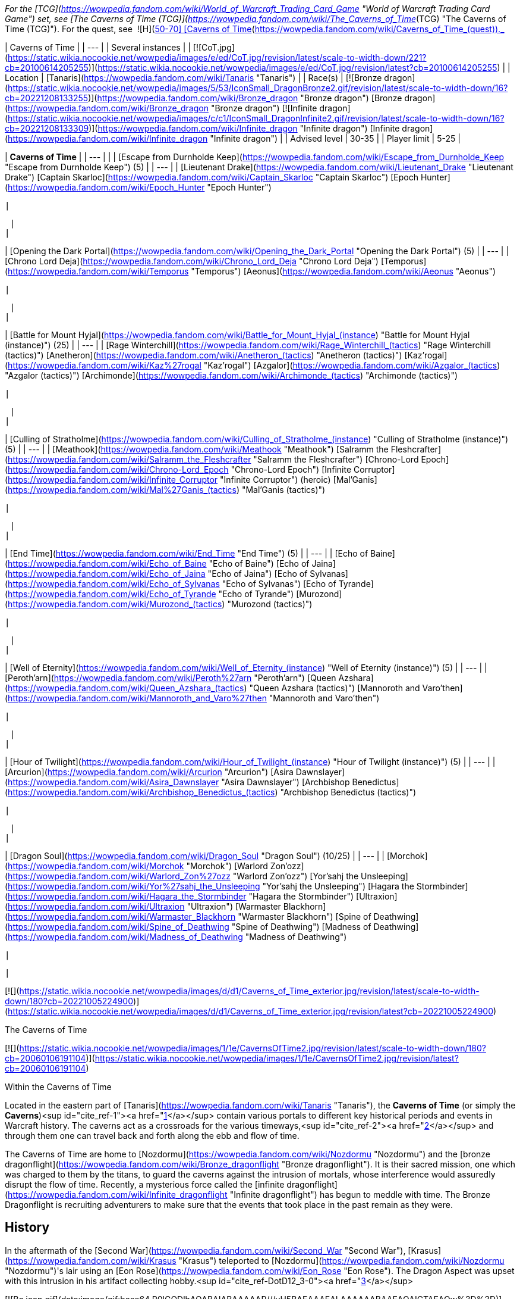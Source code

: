 _For the [TCG](https://wowpedia.fandom.com/wiki/World_of_Warcraft_Trading_Card_Game "World of Warcraft Trading Card Game") set, see [The Caverns of Time (TCG)](https://wowpedia.fandom.com/wiki/The_Caverns_of_Time_(TCG) "The Caverns of Time (TCG)"). For the quest, see  ![H](https://static.wikia.nocookie.net/wowpedia/images/c/c4/Horde_15.png/revision/latest?cb=20201010153315) \[50-70\] [Caverns of Time](https://wowpedia.fandom.com/wiki/Caverns_of_Time_(quest))._

| Caverns of Time |
| --- |
| Several instances |
| [![CoT.jpg](https://static.wikia.nocookie.net/wowpedia/images/e/ed/CoT.jpg/revision/latest/scale-to-width-down/221?cb=20100614205255)](https://static.wikia.nocookie.net/wowpedia/images/e/ed/CoT.jpg/revision/latest?cb=20100614205255) |
| Location | [Tanaris](https://wowpedia.fandom.com/wiki/Tanaris "Tanaris") |
| Race(s) | [![Bronze dragon](https://static.wikia.nocookie.net/wowpedia/images/5/53/IconSmall_DragonBronze2.gif/revision/latest/scale-to-width-down/16?cb=20221208133255)](https://wowpedia.fandom.com/wiki/Bronze_dragon "Bronze dragon") [Bronze dragon](https://wowpedia.fandom.com/wiki/Bronze_dragon "Bronze dragon")
[![Infinite dragon](https://static.wikia.nocookie.net/wowpedia/images/c/c1/IconSmall_DragonInfinite2.gif/revision/latest/scale-to-width-down/16?cb=20221208133309)](https://wowpedia.fandom.com/wiki/Infinite_dragon "Infinite dragon") [Infinite dragon](https://wowpedia.fandom.com/wiki/Infinite_dragon "Infinite dragon") |
| Advised level | 30-35 |
| Player limit | 5-25 |

| **Caverns of Time** |
| --- |
|
| [Escape from Durnholde Keep](https://wowpedia.fandom.com/wiki/Escape_from_Durnholde_Keep "Escape from Durnholde Keep") (5) |
| --- |
|
[Lieutenant Drake](https://wowpedia.fandom.com/wiki/Lieutenant_Drake "Lieutenant Drake")
[Captain Skarloc](https://wowpedia.fandom.com/wiki/Captain_Skarloc "Captain Skarloc")
[Epoch Hunter](https://wowpedia.fandom.com/wiki/Epoch_Hunter "Epoch Hunter")

 |



 |
|

| [Opening the Dark Portal](https://wowpedia.fandom.com/wiki/Opening_the_Dark_Portal "Opening the Dark Portal") (5) |
| --- |
|
[Chrono Lord Deja](https://wowpedia.fandom.com/wiki/Chrono_Lord_Deja "Chrono Lord Deja")
[Temporus](https://wowpedia.fandom.com/wiki/Temporus "Temporus")
[Aeonus](https://wowpedia.fandom.com/wiki/Aeonus "Aeonus")

 |



 |
|

| [Battle for Mount Hyjal](https://wowpedia.fandom.com/wiki/Battle_for_Mount_Hyjal_(instance) "Battle for Mount Hyjal (instance)") (25) |
| --- |
|
[Rage Winterchill](https://wowpedia.fandom.com/wiki/Rage_Winterchill_(tactics) "Rage Winterchill (tactics)")
[Anetheron](https://wowpedia.fandom.com/wiki/Anetheron_(tactics) "Anetheron (tactics)")
[Kaz'rogal](https://wowpedia.fandom.com/wiki/Kaz%27rogal "Kaz'rogal")
[Azgalor](https://wowpedia.fandom.com/wiki/Azgalor_(tactics) "Azgalor (tactics)")
[Archimonde](https://wowpedia.fandom.com/wiki/Archimonde_(tactics) "Archimonde (tactics)")

 |



 |
|

| [Culling of Stratholme](https://wowpedia.fandom.com/wiki/Culling_of_Stratholme_(instance) "Culling of Stratholme (instance)") (5) |
| --- |
|
[Meathook](https://wowpedia.fandom.com/wiki/Meathook "Meathook")
[Salramm the Fleshcrafter](https://wowpedia.fandom.com/wiki/Salramm_the_Fleshcrafter "Salramm the Fleshcrafter")
[Chrono-Lord Epoch](https://wowpedia.fandom.com/wiki/Chrono-Lord_Epoch "Chrono-Lord Epoch")
[Infinite Corruptor](https://wowpedia.fandom.com/wiki/Infinite_Corruptor "Infinite Corruptor") (heroic)
[Mal'Ganis](https://wowpedia.fandom.com/wiki/Mal%27Ganis_(tactics) "Mal'Ganis (tactics)")

 |



 |
|

| [End Time](https://wowpedia.fandom.com/wiki/End_Time "End Time") (5) |
| --- |
|
[Echo of Baine](https://wowpedia.fandom.com/wiki/Echo_of_Baine "Echo of Baine")
[Echo of Jaina](https://wowpedia.fandom.com/wiki/Echo_of_Jaina "Echo of Jaina")
[Echo of Sylvanas](https://wowpedia.fandom.com/wiki/Echo_of_Sylvanas "Echo of Sylvanas")
[Echo of Tyrande](https://wowpedia.fandom.com/wiki/Echo_of_Tyrande "Echo of Tyrande")
[Murozond](https://wowpedia.fandom.com/wiki/Murozond_(tactics) "Murozond (tactics)")

 |



 |
|

| [Well of Eternity](https://wowpedia.fandom.com/wiki/Well_of_Eternity_(instance) "Well of Eternity (instance)") (5) |
| --- |
|
[Peroth'arn](https://wowpedia.fandom.com/wiki/Peroth%27arn "Peroth'arn")
[Queen Azshara](https://wowpedia.fandom.com/wiki/Queen_Azshara_(tactics) "Queen Azshara (tactics)")
[Mannoroth and Varo'then](https://wowpedia.fandom.com/wiki/Mannoroth_and_Varo%27then "Mannoroth and Varo'then")

 |



 |
|

| [Hour of Twilight](https://wowpedia.fandom.com/wiki/Hour_of_Twilight_(instance) "Hour of Twilight (instance)") (5) |
| --- |
|
[Arcurion](https://wowpedia.fandom.com/wiki/Arcurion "Arcurion")
[Asira Dawnslayer](https://wowpedia.fandom.com/wiki/Asira_Dawnslayer "Asira Dawnslayer")
[Archbishop Benedictus](https://wowpedia.fandom.com/wiki/Archbishop_Benedictus_(tactics) "Archbishop Benedictus (tactics)")

 |



 |
|

| [Dragon Soul](https://wowpedia.fandom.com/wiki/Dragon_Soul "Dragon Soul") (10/25) |
| --- |
|
[Morchok](https://wowpedia.fandom.com/wiki/Morchok "Morchok")
[Warlord Zon'ozz](https://wowpedia.fandom.com/wiki/Warlord_Zon%27ozz "Warlord Zon'ozz")
[Yor'sahj the Unsleeping](https://wowpedia.fandom.com/wiki/Yor%27sahj_the_Unsleeping "Yor'sahj the Unsleeping")
[Hagara the Stormbinder](https://wowpedia.fandom.com/wiki/Hagara_the_Stormbinder "Hagara the Stormbinder")
[Ultraxion](https://wowpedia.fandom.com/wiki/Ultraxion "Ultraxion")
[Warmaster Blackhorn](https://wowpedia.fandom.com/wiki/Warmaster_Blackhorn "Warmaster Blackhorn")
[Spine of Deathwing](https://wowpedia.fandom.com/wiki/Spine_of_Deathwing "Spine of Deathwing")
[Madness of Deathwing](https://wowpedia.fandom.com/wiki/Madness_of_Deathwing "Madness of Deathwing")

 |



 |

[![](https://static.wikia.nocookie.net/wowpedia/images/d/d1/Caverns_of_Time_exterior.jpg/revision/latest/scale-to-width-down/180?cb=20221005224900)](https://static.wikia.nocookie.net/wowpedia/images/d/d1/Caverns_of_Time_exterior.jpg/revision/latest?cb=20221005224900)

The Caverns of Time

[![](https://static.wikia.nocookie.net/wowpedia/images/1/1e/CavernsOfTime2.jpg/revision/latest/scale-to-width-down/180?cb=20060106191104)](https://static.wikia.nocookie.net/wowpedia/images/1/1e/CavernsOfTime2.jpg/revision/latest?cb=20060106191104)

Within the Caverns of Time

Located in the eastern part of [Tanaris](https://wowpedia.fandom.com/wiki/Tanaris "Tanaris"), the **Caverns of Time** (or simply the **Caverns**)<sup id="cite_ref-1"><a href="https://wowpedia.fandom.com/wiki/Caverns_of_Time#cite_note-1">[1]</a></sup> contain various portals to different key historical periods and events in Warcraft history. The caverns act as a crossroads for the various timeways,<sup id="cite_ref-2"><a href="https://wowpedia.fandom.com/wiki/Caverns_of_Time#cite_note-2">[2]</a></sup> and through them one can travel back and forth along the ebb and flow of time.

The Caverns of Time are home to [Nozdormu](https://wowpedia.fandom.com/wiki/Nozdormu "Nozdormu") and the [bronze dragonflight](https://wowpedia.fandom.com/wiki/Bronze_dragonflight "Bronze dragonflight"). It is their sacred mission, one which was charged to them by the titans, to guard the caverns against the intrusion of mortals, whose interference would assuredly disrupt the flow of time. Recently, a mysterious force called the [infinite dragonflight](https://wowpedia.fandom.com/wiki/Infinite_dragonflight "Infinite dragonflight") has begun to meddle with time. The Bronze Dragonflight is recruiting adventurers to make sure that the events that took place in the past remain as they were.

## History

In the aftermath of the [Second War](https://wowpedia.fandom.com/wiki/Second_War "Second War"), [Krasus](https://wowpedia.fandom.com/wiki/Krasus "Krasus") teleported to [Nozdormu](https://wowpedia.fandom.com/wiki/Nozdormu "Nozdormu")'s lair using an [Eon Rose](https://wowpedia.fandom.com/wiki/Eon_Rose "Eon Rose"). The Dragon Aspect was upset with this intrusion in his artifact collecting hobby.<sup id="cite_ref-DotD12_3-0"><a href="https://wowpedia.fandom.com/wiki/Caverns_of_Time#cite_note-DotD12-3">[3]</a></sup>

[![Bc icon.gif](data:image/gif;base64,R0lGODlhAQABAIABAAAAAP///yH5BAEAAAEALAAAAAABAAEAQAICTAEAOw%3D%3D)](https://wowpedia.fandom.com/wiki/World_of_Warcraft:_The_Burning_Crusade "World of Warcraft: The Burning Crusade") **This section concerns content related to _[The Burning Crusade](https://wowpedia.fandom.com/wiki/World_of_Warcraft:_The_Burning_Crusade "World of Warcraft: The Burning Crusade")_.**

Deep within the Caverns of Time, the brooding dragon Nozdormu has awakened. Since the world was young, the bronze dragonflight has safeguarded the winding labyrinth, monitoring the shifting timeways to ensure that the delicate balance of [time](https://wowpedia.fandom.com/wiki/Time "Time") is upheld.<sup id="cite_ref-4"><a href="https://wowpedia.fandom.com/wiki/Caverns_of_Time#cite_note-4">[4]</a></sup>

The Timeless One sensed a threat to his beloved timeways. Shadowy agents have infiltrated the Caverns of Time, attempting to sabotage four key historical events: [Thrall](https://wowpedia.fandom.com/wiki/Thrall "Thrall")'s escape from [Durnholde](https://wowpedia.fandom.com/wiki/Durnholde "Durnholde"), the monumental battle of [Mount Hyjal](https://wowpedia.fandom.com/wiki/Mount_Hyjal "Mount Hyjal"), [Medivh](https://wowpedia.fandom.com/wiki/Medivh "Medivh")'s creation of the xref:DarkPortal.adoc[Dark Portal] and [Arthas](https://wowpedia.fandom.com/wiki/Arthas "Arthas")' culling of xref:Stratholme.adoc[Stratholme]. In the face of this overwhelming threat, Nozdormu is enlisting heroes to help him prevent the fabric of time from unraveling forever.<sup id="cite_ref-TBCman_7_5-0"><a href="https://wowpedia.fandom.com/wiki/Caverns_of_Time#cite_note-TBCman_7-5">[5]</a></sup>

### Twilight of the Aspects

During Thrall's journey during the events of xref:CataclysmEvent.adoc[cataclysm], Thrall and [Desharin](https://wowpedia.fandom.com/wiki/Desharin "Desharin") ventured to the Caverns. Thrall learned about the timeways such as one, where he escapes from Durnholde. While they were meditating, an [agent](https://wowpedia.fandom.com/wiki/Aedelas_Blackmoore_(alternate_universe) "Aedelas Blackmoore (alternate universe)") attacked them and killed Desharin. Thrall was then tossed to a portal by a bronze dragon and began his journey through the past and was able to release Nozdormu.<sup id="cite_ref-6"><a href="https://wowpedia.fandom.com/wiki/Caverns_of_Time#cite_note-6">[6]</a></sup>

### xref:ThirdInvasionOfTheBurningLegion.adoc[Third invasion of the Burning Legion]

[![Legion](https://static.wikia.nocookie.net/wowpedia/images/f/fd/Legion-Logo-Small.png/revision/latest?cb=20150808040028)](https://wowpedia.fandom.com/wiki/World_of_Warcraft:_Legion "Legion") **This section concerns content related to _[Legion](https://wowpedia.fandom.com/wiki/World_of_Warcraft:_Legion "World of Warcraft: Legion")_.**

During the [Legion invasion](https://wowpedia.fandom.com/wiki/Legion_Invasion#Tanaris "Legion Invasion") of Tanaris, the entrance to the cavern was sealed by a protective barrier and defended with the help of the [demon hunters](https://wowpedia.fandom.com/wiki/Demon_hunter "Demon hunter"). Upon the invasion being successfully pushed back, the barrier was lifted.

### World of Warcraft anniversary

[![Temp.png](https://static.wikia.nocookie.net/wowpedia/images/5/54/Temp.png/revision/latest/scale-to-width-down/42?cb=20090228103422)](https://wowpedia.fandom.com/wiki/Warcraft%27s_Anniversary "Warcraft's Anniversary")

**The subject of this article or section is part of [WoW's Anniversary](https://wowpedia.fandom.com/wiki/Warcraft%27s_Anniversary "Warcraft's Anniversary")**, a [seasonal event](https://wowpedia.fandom.com/wiki/Seasonal_events "Seasonal events") that typically lasts two weeks. Once the event has run its course, this will no longer be available until next year, but there are no guarantees.

During [Warcraft's 15th anniversary](https://wowpedia.fandom.com/wiki/Warcraft%27s_Anniversary "Warcraft's Anniversary"), the bronze dragonflight invited adventurers in order to celebrate. Many dragons transformed themselves into [Revelers of Time](https://wowpedia.fandom.com/wiki/Reveler_of_Time "Reveler of Time") and danced, played volleyball or shot fireworks. The [Tavern of Time](https://wowpedia.fandom.com/wiki/Tavern_of_Time "Tavern of Time") was transformed into a night club. The banner of every playable race was displayed on the way. [Sa'at](https://wowpedia.fandom.com/wiki/Sa%27at "Sa'at") handled a collection of [chronocrystals](https://wowpedia.fandom.com/wiki/Chronocrystal "Chronocrystal") that would display the memories of the [most important](https://wowpedia.fandom.com/wiki/Videos "Videos") moments of Azeroth's recent history. [Coridormi](https://wowpedia.fandom.com/wiki/Coridormi "Coridormi") handled the [Displaced Scarab Gong](https://wowpedia.fandom.com/wiki/Displaced_Scarab_Gong "Displaced Scarab Gong"). The [Elite Tauren Chieftains](https://wowpedia.fandom.com/wiki/Elite_Tauren_Chieftain "Elite Tauren Chieftain") and the [Blight Boars](https://wowpedia.fandom.com/wiki/Blight_Boar "Blight Boar") provided music. Even [Algalon](https://wowpedia.fandom.com/wiki/Echo_of_Algalon "Echo of Algalon") came to the party.

## Appearance and denizens

The Caverns are littered with artifacts and buildings such as statues, weapons, the half-buried bones of a gargantuan beast, a [guard tower](https://wowpedia.fandom.com/wiki/Guard_tower "Guard tower") from [Lordaeron](https://wowpedia.fandom.com/wiki/Lordaeron "Lordaeron"), a [dwarven domed building](https://wowpedia.fandom.com/wiki/Bunker#Dwarves "Bunker"), a [temple](https://wowpedia.fandom.com/wiki/Church_(WC1_Human) "Church (WC1 Human)") from [Stormwind](https://wowpedia.fandom.com/wiki/Stormwind_(kingdom) "Stormwind (kingdom)"), dour [orcish](https://wowpedia.fandom.com/wiki/Orc "Orc") [chieftain](https://wowpedia.fandom.com/wiki/Chieftain "Chieftain") quarters, a stranded [ship](https://wowpedia.fandom.com/wiki/Boat "Boat"), armor from the reign of the [first king](https://wowpedia.fandom.com/wiki/Trollbane_family "Trollbane family") of [Stromgarde](https://wowpedia.fandom.com/wiki/Stromgarde_(kingdom) "Stromgarde (kingdom)"), and the statue of an elven [cleric](https://wowpedia.fandom.com/wiki/Cleric "Cleric"). [Nozdormu](https://wowpedia.fandom.com/wiki/Nozdormu "Nozdormu") spent years gathering and cataloguing this mismatch collection of antiquities.<sup id="cite_ref-DotD12_3-1"><a href="https://wowpedia.fandom.com/wiki/Caverns_of_Time#cite_note-DotD12-3">[3]</a></sup>

[![Icon-time.svg](data:image/gif;base64,R0lGODlhAQABAIABAAAAAP///yH5BAEAAAEALAAAAAABAAEAQAICTAEAOw%3D%3D)](https://static.wikia.nocookie.net/wowpedia/images/d/d0/Icon-time.svg/revision/latest?cb=20080412111039) This section contains information that is [out-of-date](https://wowpedia.fandom.com/wiki/Category:Outdated_articles "Category:Outdated articles").

[![](https://static.wikia.nocookie.net/wowpedia/images/6/69/CoT_overview.jpg/revision/latest/scale-to-width-down/180?cb=20120410031817)](https://static.wikia.nocookie.net/wowpedia/images/6/69/CoT_overview.jpg/revision/latest?cb=20120410031817)

Overview of the area

The caverns are not all sand — some former barren areas are full of lush forests and all around the Caverns there are huge dragon watchers, some on all fours and some on two legs, towering above everything else, and they wield huge axes. A few vendors and other humanoids exist throughout the Caverns, among them being frozen human warriors that surround towers of old [Lordaeron](https://wowpedia.fandom.com/wiki/Lordaeron "Lordaeron") and frozen citizens of xref:Stratholme.adoc[Stratholme], an alcohol vendor, an enchantment materials vendor and a vendor that sells general goods. From the general goods vendor (who is called a <Provisioner>) you can buy new types of cheese and water. The frozen NPCs' eyes all creepily move and glance around.

The bronze dragon [Anachronos](https://wowpedia.fandom.com/wiki/Anachronos "Anachronos"), who sits outside the gate, is labeled as a "?? Boss" but is not hostile at this point in time — although his companions [Tick](https://wowpedia.fandom.com/wiki/Tick_(drake) "Tick (drake)"), [Chronalis](https://wowpedia.fandom.com/wiki/Chronalis "Chronalis"), and [Occulus](https://wowpedia.fandom.com/wiki/Occulus "Occulus") do remain aggressive. It is not at all a risk to walk right into the caverns as they currently stand, so long as you don't get too close to any of the dragons other than Anachronos.

The caverns contain several instances with content culled directly from their previous _Warcraft_ games or periods of the _Warcraft_ history that elapsed between them. At one point Blizzard also discussed a battleground set in the past, but the project appears to have been shelved.

| Key | Expac | Level | Label |
| --- | --- | --- | --- |
| ****A**** | [![Bc icon.gif](data:image/gif;base64,R0lGODlhAQABAIABAAAAAP///yH5BAEAAAEALAAAAAABAAEAQAICTAEAOw%3D%3D)](https://wowpedia.fandom.com/wiki/World_of_Warcraft:_The_Burning_Crusade "World of Warcraft: The Burning Crusade") | 66-85+ | Entrance |
| ****B**** | [![Bc icon.gif](data:image/gif;base64,R0lGODlhAQABAIABAAAAAP///yH5BAEAAAEALAAAAAABAAEAQAICTAEAOw%3D%3D)](https://wowpedia.fandom.com/wiki/World_of_Warcraft:_The_Burning_Crusade "World of Warcraft: The Burning Crusade") | 70+ | [![Instance portal green.png](https://static.wikia.nocookie.net/wowpedia/images/4/45/Instance_portal_green.png/revision/latest?cb=20080612053957)](https://static.wikia.nocookie.net/wowpedia/images/4/45/Instance_portal_green.png/revision/latest?cb=20080612053957)[Hyjal Raid](https://wowpedia.fandom.com/wiki/Battle_for_Mount_Hyjal_(instance) "Battle for Mount Hyjal (instance)") |
| ****C**** | [![Bc icon.gif](data:image/gif;base64,R0lGODlhAQABAIABAAAAAP///yH5BAEAAAEALAAAAAABAAEAQAICTAEAOw%3D%3D)](https://wowpedia.fandom.com/wiki/World_of_Warcraft:_The_Burning_Crusade "World of Warcraft: The Burning Crusade") | 66-70 | [![Instance portal purple.png](https://static.wikia.nocookie.net/wowpedia/images/9/9c/Instance_portal_purple.png/revision/latest?cb=20080612054055)](https://static.wikia.nocookie.net/wowpedia/images/9/9c/Instance_portal_purple.png/revision/latest?cb=20080612054055)[Old Hillsbrad](https://wowpedia.fandom.com/wiki/Escape_from_Durnholde_Keep "Escape from Durnholde Keep") |
| ****D**** | [![Bc icon.gif](data:image/gif;base64,R0lGODlhAQABAIABAAAAAP///yH5BAEAAAEALAAAAAABAAEAQAICTAEAOw%3D%3D)](https://wowpedia.fandom.com/wiki/World_of_Warcraft:_The_Burning_Crusade "World of Warcraft: The Burning Crusade") | 68-70 | [![Instance portal purple.png](https://static.wikia.nocookie.net/wowpedia/images/9/9c/Instance_portal_purple.png/revision/latest?cb=20080612054055)](https://static.wikia.nocookie.net/wowpedia/images/9/9c/Instance_portal_purple.png/revision/latest?cb=20080612054055)[Black Morass](https://wowpedia.fandom.com/wiki/Opening_of_the_Dark_Portal "Opening of the Dark Portal") |
| ****E**** | [![Wrath of the Lich King](https://static.wikia.nocookie.net/wowpedia/images/c/c1/Wrath-Logo-Small.png/revision/latest?cb=20090403101742)](https://wowpedia.fandom.com/wiki/World_of_Warcraft:_Wrath_of_the_Lich_King "Wrath of the Lich King") | 80 | [![Instance portal purple.png](https://static.wikia.nocookie.net/wowpedia/images/9/9c/Instance_portal_purple.png/revision/latest?cb=20080612054055)](https://static.wikia.nocookie.net/wowpedia/images/9/9c/Instance_portal_purple.png/revision/latest?cb=20080612054055)[Old Stratholme](https://wowpedia.fandom.com/wiki/Culling_of_Stratholme_(instance) "Culling of Stratholme (instance)") |
| ****F**** | [![Cataclysm](https://static.wikia.nocookie.net/wowpedia/images/e/ef/Cata-Logo-Small.png/revision/latest?cb=20120818171714)](https://wowpedia.fandom.com/wiki/World_of_Warcraft:_Cataclysm "Cataclysm") | 85+ | [![Instance portal green.png](https://static.wikia.nocookie.net/wowpedia/images/4/45/Instance_portal_green.png/revision/latest?cb=20080612053957)](https://static.wikia.nocookie.net/wowpedia/images/4/45/Instance_portal_green.png/revision/latest?cb=20080612053957)[Dragon Soul](https://wowpedia.fandom.com/wiki/Dragon_Soul "Dragon Soul") |
| ****G**** | [![Cataclysm](https://static.wikia.nocookie.net/wowpedia/images/e/ef/Cata-Logo-Small.png/revision/latest?cb=20120818171714)](https://wowpedia.fandom.com/wiki/World_of_Warcraft:_Cataclysm "Cataclysm") | 85 | [![Instance portal purple.png](https://static.wikia.nocookie.net/wowpedia/images/9/9c/Instance_portal_purple.png/revision/latest?cb=20080612054055)](https://static.wikia.nocookie.net/wowpedia/images/9/9c/Instance_portal_purple.png/revision/latest?cb=20080612054055)[End Time](https://wowpedia.fandom.com/wiki/End_Time "End Time") |
| ****H**** | [![Cataclysm](https://static.wikia.nocookie.net/wowpedia/images/e/ef/Cata-Logo-Small.png/revision/latest?cb=20120818171714)](https://wowpedia.fandom.com/wiki/World_of_Warcraft:_Cataclysm "Cataclysm") | 85 | [![Instance portal purple.png](https://static.wikia.nocookie.net/wowpedia/images/9/9c/Instance_portal_purple.png/revision/latest?cb=20080612054055)](https://static.wikia.nocookie.net/wowpedia/images/9/9c/Instance_portal_purple.png/revision/latest?cb=20080612054055)[Hour of Twilight](https://wowpedia.fandom.com/wiki/Hour_of_Twilight "Hour of Twilight") |
| ****I**** | [![Cataclysm](https://static.wikia.nocookie.net/wowpedia/images/e/ef/Cata-Logo-Small.png/revision/latest?cb=20120818171714)](https://wowpedia.fandom.com/wiki/World_of_Warcraft:_Cataclysm "Cataclysm") | 85 | [![Instance portal purple.png](https://static.wikia.nocookie.net/wowpedia/images/9/9c/Instance_portal_purple.png/revision/latest?cb=20080612054055)](https://static.wikia.nocookie.net/wowpedia/images/9/9c/Instance_portal_purple.png/revision/latest?cb=20080612054055)[Well of Eternity](https://wowpedia.fandom.com/wiki/Well_of_Eternity_(instance) "Well of Eternity (instance)") |
| ****1'**** |  | 70 | [![Neutral](https://static.wikia.nocookie.net/wowpedia/images/c/cb/Neutral_15.png/revision/latest?cb=20110620220434)](https://wowpedia.fandom.com/wiki/Faction "Neutral") [Steward of Time](https://wowpedia.fandom.com/wiki/Steward_of_Time "Steward of Time") <Keepers of Time> |
| ****2'**** |  | 30 | [![Neutral](https://static.wikia.nocookie.net/wowpedia/images/c/cb/Neutral_15.png/revision/latest?cb=20110620220434)](https://wowpedia.fandom.com/wiki/Faction "Neutral") [Alexston Chrome](https://wowpedia.fandom.com/wiki/Alexston_Chrome "Alexston Chrome") <Tavern of Time> |
| ****3'**** |  |  | Graveyard |
| ****4'**** |  | 65 | [![Neutral](https://static.wikia.nocookie.net/wowpedia/images/c/cb/Neutral_15.png/revision/latest?cb=20110620220434)](https://wowpedia.fandom.com/wiki/Faction "Neutral") [Yarley](https://wowpedia.fandom.com/wiki/Yarley "Yarley") <Armorer> |
| ****5'**** |  | 65 | [![Neutral](https://static.wikia.nocookie.net/wowpedia/images/c/cb/Neutral_15.png/revision/latest?cb=20110620220434)](https://wowpedia.fandom.com/wiki/Faction "Neutral") [Bortega](https://wowpedia.fandom.com/wiki/Bortega "Bortega") <Reagents & Poison Supplies>
[![Neutral](https://static.wikia.nocookie.net/wowpedia/images/c/cb/Neutral_15.png/revision/latest?cb=20110620220434)](https://wowpedia.fandom.com/wiki/Faction "Neutral") [Alurmi](https://wowpedia.fandom.com/wiki/Alurmi "Alurmi") <Keepers of Time Quartermaster>
[![Neutral](https://static.wikia.nocookie.net/wowpedia/images/c/cb/Neutral_15.png/revision/latest?cb=20110620220434)](https://wowpedia.fandom.com/wiki/Faction "Neutral") [Galgrom](https://wowpedia.fandom.com/wiki/Galgrom "Galgrom") <Provisioner> |
| ****6'**** |  | 70-73 | [![Neutral](https://static.wikia.nocookie.net/wowpedia/images/c/cb/Neutral_15.png/revision/latest?cb=20110620220434)](https://wowpedia.fandom.com/wiki/Faction "Neutral") [Zaladormu](https://wowpedia.fandom.com/wiki/Zaladormu "Zaladormu")
[![Neutral](https://static.wikia.nocookie.net/wowpedia/images/c/cb/Neutral_15.png/revision/latest?cb=20110620220434)](https://wowpedia.fandom.com/wiki/Faction "Neutral") [Soridormi](https://wowpedia.fandom.com/wiki/Soridormi "Soridormi") <The Scale of the Sands>
[![Neutral](https://static.wikia.nocookie.net/wowpedia/images/c/cb/Neutral_15.png/revision/latest?cb=20110620220434)](https://wowpedia.fandom.com/wiki/Faction "Neutral") [Arazmodu](https://wowpedia.fandom.com/wiki/Arazmodu "Arazmodu") <The Scale of the Sands> |
| ****7'**** |  |  | [Moonwell](https://wowpedia.fandom.com/wiki/Moonwell "Moonwell") |
| ****8'**** |  | 66 | [![Neutral](https://static.wikia.nocookie.net/wowpedia/images/c/cb/Neutral_15.png/revision/latest?cb=20110620220434)](https://wowpedia.fandom.com/wiki/Faction "Neutral") [Andormu (child)](https://wowpedia.fandom.com/wiki/Andormu "Andormu") <Keepers of Time>
[![Neutral](https://static.wikia.nocookie.net/wowpedia/images/c/cb/Neutral_15.png/revision/latest?cb=20110620220434)](https://wowpedia.fandom.com/wiki/Faction "Neutral") [Nozari (child)](https://wowpedia.fandom.com/wiki/Nozari "Nozari") <Keepers of Time> |
| ****9'**** |  | ?? | [![Neutral](https://static.wikia.nocookie.net/wowpedia/images/c/cb/Neutral_15.png/revision/latest?cb=20110620220434)](https://wowpedia.fandom.com/wiki/Faction "Neutral") [Anachronos](https://wowpedia.fandom.com/wiki/Anachronos "Anachronos") <Keepers of Time> |
| ****10'**** |  | 70 | [![Neutral](https://static.wikia.nocookie.net/wowpedia/images/c/cb/Neutral_15.png/revision/latest?cb=20110620220434)](https://wowpedia.fandom.com/wiki/Faction "Neutral") [Andormu (adult)](https://wowpedia.fandom.com/wiki/Andormu "Andormu") <Keepers of Time>
[![Neutral](https://static.wikia.nocookie.net/wowpedia/images/c/cb/Neutral_15.png/revision/latest?cb=20110620220434)](https://wowpedia.fandom.com/wiki/Faction "Neutral") [Nozari (adult)](https://wowpedia.fandom.com/wiki/Nozari "Nozari") <Keepers of Time> |

-   [![](https://static.wikia.nocookie.net/wowpedia/images/1/1e/WorldMap-MicroDungeon-Tanaris-CavernsofTime.jpg/revision/latest/scale-to-width-down/120?cb=20120609164201)](https://static.wikia.nocookie.net/wowpedia/images/1/1e/WorldMap-MicroDungeon-Tanaris-CavernsofTime.jpg/revision/latest?cb=20120609164201)

    Entry from Tanaris, the "Timeless Tunnel"

-   [![](https://static.wikia.nocookie.net/wowpedia/images/1/12/WorldMap-MicroDungeon-Tanaris-CavernsofTime1.jpg/revision/latest/scale-to-width-down/120?cb=20220407075421)](https://static.wikia.nocookie.net/wowpedia/images/1/12/WorldMap-MicroDungeon-Tanaris-CavernsofTime1.jpg/revision/latest?cb=20220407075421)

    Main cave


## Instances

### [Escape from Durnholde Keep](https://wowpedia.fandom.com/wiki/Escape_from_Durnholde_Keep "Escape from Durnholde Keep")

[![](https://static.wikia.nocookie.net/wowpedia/images/1/1f/CoT_entrance_to_Old_Hillsbrad_Foothills.jpg/revision/latest/scale-to-width-down/180?cb=20100614211346)](https://static.wikia.nocookie.net/wowpedia/images/1/1f/CoT_entrance_to_Old_Hillsbrad_Foothills.jpg/revision/latest?cb=20100614211346)

The entrance to Old Hillsbrad Foothills

[![Bc icon.gif](data:image/gif;base64,R0lGODlhAQABAIABAAAAAP///yH5BAEAAAEALAAAAAABAAEAQAICTAEAOw%3D%3D)](https://wowpedia.fandom.com/wiki/World_of_Warcraft:_The_Burning_Crusade "World of Warcraft: The Burning Crusade") **This section concerns content related to _[The Burning Crusade](https://wowpedia.fandom.com/wiki/World_of_Warcraft:_The_Burning_Crusade "World of Warcraft: The Burning Crusade")_.**

-   [Thrall](https://wowpedia.fandom.com/wiki/Thrall "Thrall") escaping from Durnholde Keep (_[Warcraft Adventures](https://wowpedia.fandom.com/wiki/Warcraft_Adventures:_Lord_of_the_Clans "Warcraft Adventures: Lord of the Clans")_ (not released)/Novel _[Lord of the Clans](https://wowpedia.fandom.com/wiki/Lord_of_the_Clans "Lord of the Clans")_) (level 66-68 5-man)
-   Bosses: [Lieutenant Drake](https://wowpedia.fandom.com/wiki/Lieutenant_Drake "Lieutenant Drake"), [Captain Skarloc](https://wowpedia.fandom.com/wiki/Captain_Skarloc "Captain Skarloc"), [Epoch Hunter](https://wowpedia.fandom.com/wiki/Epoch_Hunter "Epoch Hunter")
-   Note: Due to the level requirements of its prerequisites, must be level 66 or higher to do the [Escape from Durnholde Keep](https://wowpedia.fandom.com/wiki/Escape_from_Durnholde_Keep "Escape from Durnholde Keep").

[Durnholde Keep](https://wowpedia.fandom.com/wiki/Durnholde_Keep "Durnholde Keep") was the headquarters of the [orcish](https://wowpedia.fandom.com/wiki/Orc "Orc") internment camps in southern [Lordaeron](https://wowpedia.fandom.com/wiki/Lordaeron "Lordaeron") following the [Horde's](https://wowpedia.fandom.com/wiki/Old_Horde "Old Horde") defeat in the [Second War](https://wowpedia.fandom.com/wiki/Second_War "Second War"). At this time, [Thrall](https://wowpedia.fandom.com/wiki/Thrall "Thrall") was a 19-year-old slave to human officer [Aedelas Blackmoore](https://wowpedia.fandom.com/wiki/Aedelas_Blackmoore "Aedelas Blackmoore"), who intended to use [Thrall](https://wowpedia.fandom.com/wiki/Thrall "Thrall") as a puppet [Warchief](https://wowpedia.fandom.com/wiki/Warchief "Warchief") to control the orcish Horde and thus gain power over his fellow humans. However, Thrall knew that he was destined for more, and so he made his escape from Durnholde to find others of his kind, eventually discovering the [Frostwolf Clan](https://wowpedia.fandom.com/wiki/Frostwolf_Clan "Frostwolf Clan") and his place as Warchief.

This instance contains the entire [Hillsbrad Foothills](https://wowpedia.fandom.com/wiki/Hillsbrad_Foothills "Hillsbrad Foothills") area as it appeared 7 years ago, before the Horde destroyed Durnholde, and [Tarren Mill](https://wowpedia.fandom.com/wiki/Tarren_Mill "Tarren Mill") fell to the [undead](https://wowpedia.fandom.com/wiki/Undead "Undead").

### [Opening the Dark Portal](https://wowpedia.fandom.com/wiki/Opening_the_Dark_Portal "Opening the Dark Portal")

[![](https://static.wikia.nocookie.net/wowpedia/images/4/43/CoT_entrance_to_Black_Morass.jpg/revision/latest/scale-to-width-down/180?cb=20100614211341)](https://static.wikia.nocookie.net/wowpedia/images/4/43/CoT_entrance_to_Black_Morass.jpg/revision/latest?cb=20100614211341)

The entrance to Black Morass

[![Bc icon.gif](data:image/gif;base64,R0lGODlhAQABAIABAAAAAP///yH5BAEAAAEALAAAAAABAAEAQAICTAEAOw%3D%3D)](https://wowpedia.fandom.com/wiki/World_of_Warcraft:_The_Burning_Crusade "World of Warcraft: The Burning Crusade") **This section concerns content related to _[The Burning Crusade](https://wowpedia.fandom.com/wiki/World_of_Warcraft:_The_Burning_Crusade "World of Warcraft: The Burning Crusade")_.**

-   Defend [Medivh](https://wowpedia.fandom.com/wiki/Medivh "Medivh") while he opens the Dark Portal (_[Warcraft I](https://wowpedia.fandom.com/wiki/Warcraft:_Orcs_%26_Humans "Warcraft: Orcs & Humans")_) (level 70 5-man)
-   Bosses: [Chrono Lord Deja](https://wowpedia.fandom.com/wiki/Chrono_Lord_Deja "Chrono Lord Deja"), [Temporus](https://wowpedia.fandom.com/wiki/Temporus "Temporus"), [Aeonus](https://wowpedia.fandom.com/wiki/Aeonus "Aeonus")

[Medivh](https://wowpedia.fandom.com/wiki/Medivh "Medivh"), the last of the magical [Guardians of Tirisfal](https://wowpedia.fandom.com/wiki/Guardian_of_Tirisfal "Guardian of Tirisfal"), was possessed at birth by the evil Titan, [Sargeras](https://wowpedia.fandom.com/wiki/Sargeras "Sargeras"). It was Medivh who first contacted the corrupt orc sorcerer [Gul'dan](https://wowpedia.fandom.com/wiki/Gul%27dan "Gul'dan"), also in the service of the [Burning Legion](https://wowpedia.fandom.com/wiki/Burning_Legion "Burning Legion"). Together they sought to bridge the dimensional gap between xref:Azeroth.adoc[Azeroth] and [Draenor](https://wowpedia.fandom.com/wiki/Draenor "Draenor"), homeworld of the [orcs](https://wowpedia.fandom.com/wiki/Orc "Orc"), to facilitate the destruction of Azeroth. On the appointed day both Medivh and Gul'dan concentrated their considerable magic energies, forcing the collapse of the dimensional barrier. The setting of this event is the [Black Morass](https://wowpedia.fandom.com/wiki/Black_Morass "Black Morass"), now known as the [Blasted Lands](https://wowpedia.fandom.com/wiki/Blasted_Lands "Blasted Lands").

Players defend Medivh as he opens the portal.

### [Battle for Mount Hyjal](https://wowpedia.fandom.com/wiki/Battle_for_Mount_Hyjal_(instance) "Battle for Mount Hyjal (instance)")

[![](https://static.wikia.nocookie.net/wowpedia/images/d/d3/CoT_entrance_to_Mount_Hyjal.jpg/revision/latest/scale-to-width-down/180?cb=20100614211336)](https://static.wikia.nocookie.net/wowpedia/images/d/d3/CoT_entrance_to_Mount_Hyjal.jpg/revision/latest?cb=20100614211336)

The entrance to Mount Hyjal

[![Bc icon.gif](data:image/gif;base64,R0lGODlhAQABAIABAAAAAP///yH5BAEAAAEALAAAAAABAAEAQAICTAEAOw%3D%3D)](https://wowpedia.fandom.com/wiki/World_of_Warcraft:_The_Burning_Crusade "World of Warcraft: The Burning Crusade") **This section concerns content related to _[The Burning Crusade](https://wowpedia.fandom.com/wiki/World_of_Warcraft:_The_Burning_Crusade "World of Warcraft: The Burning Crusade")_.**

-   Battle for Mount Hyjal (_[Warcraft III](https://wowpedia.fandom.com/wiki/Warcraft_III:_Reign_of_Chaos "Warcraft III: Reign of Chaos")_, [Twilight of the Gods](https://wowpedia.fandom.com/wiki/Twilight_of_the_Gods "Twilight of the Gods")) (level 70 25-man raid)
-   Bosses: [Rage Winterchill](https://wowpedia.fandom.com/wiki/Rage_Winterchill_(tactics) "Rage Winterchill (tactics)"), [Anetheron](https://wowpedia.fandom.com/wiki/Anetheron_(tactics) "Anetheron (tactics)"), [Kaz'rogal](https://wowpedia.fandom.com/wiki/Kaz%27rogal "Kaz'rogal"), [Azgalor](https://wowpedia.fandom.com/wiki/Azgalor_(tactics) "Azgalor (tactics)"), [Archimonde](https://wowpedia.fandom.com/wiki/Archimonde_(tactics) "Archimonde (tactics)")
-   Note: The Battle for Mount Hyjal is the only pre-_Cataclysm_ section of the Caverns of Time that contains no presence of the Infinite Dragonflight.

At the pinnacle of the second battle against the Burning Legion, it was clear to the races of Azeroth that the only way to achieve victory would be to unite their forces in a final, desperate push for victory. This battle took place at the peak of [Mount Hyjal](https://wowpedia.fandom.com/wiki/Mount_Hyjal "Mount Hyjal"), at the foot of [Nordrassil](https://wowpedia.fandom.com/wiki/Nordrassil "Nordrassil"), the [World Tree](https://wowpedia.fandom.com/wiki/World_Tree "World Tree"). The [night elves](https://wowpedia.fandom.com/wiki/Night_elf "Night elf"), led by [Malfurion Stormrage](https://wowpedia.fandom.com/wiki/Malfurion_Stormrage "Malfurion Stormrage") and [Tyrande Whisperwind](https://wowpedia.fandom.com/wiki/Tyrande_Whisperwind "Tyrande Whisperwind"), the new xref:Horde.adoc[Horde], led by Thrall and [Cairne Bloodhoof](https://wowpedia.fandom.com/wiki/Cairne_Bloodhoof "Cairne Bloodhoof"), and the remnants of the [Alliance of Lordaeron](https://wowpedia.fandom.com/wiki/Alliance_of_Lordaeron "Alliance of Lordaeron"), led by [Jaina Proudmoore](https://wowpedia.fandom.com/wiki/Jaina_Proudmoore "Jaina Proudmoore"), united their forces against [Archimonde](https://wowpedia.fandom.com/wiki/Archimonde "Archimonde") and the demonic forces of the Burning Legion in a massive, epic battle to defend Azeroth. Victory was narrowly achieved, even as Archimonde reached the World Tree and attempted to drain it of its energy.

### [Culling of Stratholme](https://wowpedia.fandom.com/wiki/Culling_of_Stratholme_(instance) "Culling of Stratholme (instance)")

[![](https://static.wikia.nocookie.net/wowpedia/images/2/2d/CoT_entrance_to_Culling_of_Stratholme.jpg/revision/latest/scale-to-width-down/180?cb=20100614211330)](https://static.wikia.nocookie.net/wowpedia/images/2/2d/CoT_entrance_to_Culling_of_Stratholme.jpg/revision/latest?cb=20100614211330)

The entrance to the Culling of Stratholme

-   The Purging of Stratholme from its infected inhabitants (_Warcraft III_, [The Culling](https://wowpedia.fandom.com/wiki/The_Culling_(WC3_Human) "The Culling (WC3 Human)")). (level 80 5-man)
-   Bosses: [Meathook](https://wowpedia.fandom.com/wiki/Meathook "Meathook"), [Salramm the Fleshcrafter](https://wowpedia.fandom.com/wiki/Salramm_the_Fleshcrafter "Salramm the Fleshcrafter"), [Chrono-Lord Epoch](https://wowpedia.fandom.com/wiki/Chrono-Lord_Epoch "Chrono-Lord Epoch"), [Mal'Ganis](https://wowpedia.fandom.com/wiki/Mal%27Ganis_(tactics) "Mal'Ganis (tactics)")

The next instance, included in the second expansion, is xref:Stratholme.adoc[Stratholme] several years in the past. Players join [Arthas](https://wowpedia.fandom.com/wiki/Arthas "Arthas") in "cleansing" the city of plagued villagers, one of the final acts in a series of personal changes that culminates in Arthas becoming a [death knight](https://wowpedia.fandom.com/wiki/Death_knight "Death knight") of the [Lich King](https://wowpedia.fandom.com/wiki/Lich_King "Lich King"), and one of the first acts into his descent to madness. This was a level within _Warcraft III_. [Jaina Proudmoore](https://wowpedia.fandom.com/wiki/Jaina_Proudmoore "Jaina Proudmoore") and [Uther](https://wowpedia.fandom.com/wiki/Uther_the_Lightbringer "Uther the Lightbringer") are seen in this instance briefly, as Arthas had a disagreement with his mentor before the culling of the people of Stratholme, and disbanded the order of [paladins](https://wowpedia.fandom.com/wiki/Paladin "Paladin") to which Uther belonged — the [Knights of the Silver Hand](https://wowpedia.fandom.com/wiki/Knights_of_the_Silver_Hand "Knights of the Silver Hand").

### Final Push against the Worldbreaker

[![Cataclysm](https://static.wikia.nocookie.net/wowpedia/images/e/ef/Cata-Logo-Small.png/revision/latest?cb=20120818171714)](https://wowpedia.fandom.com/wiki/World_of_Warcraft:_Cataclysm "Cataclysm") **This section concerns content related to _[Cataclysm](https://wowpedia.fandom.com/wiki/World_of_Warcraft:_Cataclysm "World of Warcraft: Cataclysm")_.**

#### [End Time](https://wowpedia.fandom.com/wiki/End_Time "End Time")

[![](https://static.wikia.nocookie.net/wowpedia/images/d/d9/CoT_entrance_to_Dragonblight.jpg/revision/latest/scale-to-width-down/180?cb=20110928124214)](https://static.wikia.nocookie.net/wowpedia/images/d/d9/CoT_entrance_to_Dragonblight.jpg/revision/latest?cb=20110928124214)

The entrance to present and future Dragonblight

-   The future of Azeroth, as a result of the [Old God](https://wowpedia.fandom.com/wiki/Old_God "Old God") victory in the [war against Deathwing](https://wowpedia.fandom.com/wiki/War_against_Deathwing "War against Deathwing"). (_[Hour of Twilight](https://wowpedia.fandom.com/wiki/Hour_of_Twilight "Hour of Twilight")_) (level 85 5-man)
-   Bosses: [Echo of Baine](https://wowpedia.fandom.com/wiki/Echo_of_Baine "Echo of Baine"), [Echo of Jaina](https://wowpedia.fandom.com/wiki/Echo_of_Jaina "Echo of Jaina"), [Echo of Sylvanas](https://wowpedia.fandom.com/wiki/Echo_of_Sylvanas "Echo of Sylvanas"), [Echo of Tyrande](https://wowpedia.fandom.com/wiki/Echo_of_Tyrande "Echo of Tyrande"), xref:Murozond.adoc[Murozond]

The Dragon Aspects that occupy [Wyrmrest Temple](https://wowpedia.fandom.com/wiki/Wyrmrest_Temple "Wyrmrest Temple") have a problem: They know that if they cannot destroy their fallen brother [Deathwing](https://wowpedia.fandom.com/wiki/Deathwing "Deathwing"), he'll consume the world. There's only one artefact with the power to weaken the Black Scourge, but it has long since been destroyed: the [Dragon Soul](https://wowpedia.fandom.com/wiki/Demon_Soul "Demon Soul"). To retrieve the golden disk the Aspects must charge the heroes of Azeroth with its retrieval from the depths of time. Deathwing first unleashed the power of the Dragon Soul to stop [Sargeras](https://wowpedia.fandom.com/wiki/Sargeras "Sargeras") and the [Burning Legion](https://wowpedia.fandom.com/wiki/Burning_Legion "Burning Legion") from entering Azeroth through the [Well of Eternity](https://wowpedia.fandom.com/wiki/Well_of_Eternity "Well of Eternity"). That means sending players to the Caverns of Time and Nozdormu. Upon arriving, the Aspect of Time will tell them that his ability to send them back to the battle at the Well of Eternity is being interfered with by an entity in the future. First then, players must go forward into the Endtime and kill xref:Murozond.adoc[Murozond]. Within they'll witness a charred vision of the world should the plan to defeat Deathwing fail.

#### [Well of Eternity](https://wowpedia.fandom.com/wiki/Well_of_Eternity_(instance) "Well of Eternity (instance)")

[![](https://static.wikia.nocookie.net/wowpedia/images/1/16/COT_entrance_to_Well_of_Eternity.jpg/revision/latest/scale-to-width-down/180?cb=20110928123727)](https://static.wikia.nocookie.net/wowpedia/images/1/16/COT_entrance_to_Well_of_Eternity.jpg/revision/latest?cb=20110928123727)

The entrance to the Well of Eternity

-   The first invasion of the Burning Legion on Azeroth, pre-Sundering ([War of the Ancients Trilogy](https://wowpedia.fandom.com/wiki/War_of_the_Ancients_Trilogy "War of the Ancients Trilogy")). (level 85 5-man)
-   Bosses: [Peroth'arn](https://wowpedia.fandom.com/wiki/Peroth%27arn "Peroth'arn"), [Queen Azshara](https://wowpedia.fandom.com/wiki/Queen_Azshara_(tactics) "Queen Azshara (tactics)"), [Mannoroth and Varo'then](https://wowpedia.fandom.com/wiki/Mannoroth_and_Varo%27then "Mannoroth and Varo'then")
-   Note: You **must** first complete [End Time](https://wowpedia.fandom.com/wiki/End_Time "End Time") to access [Well of Eternity](https://wowpedia.fandom.com/wiki/Well_of_Eternity_(instance) "Well of Eternity (instance)")

With Murozond's defeat, players will be able to venture into the past and partake in the near-apocalyptic clash at the Well of Eternity. There, players will fight alongside such prominent characters of Warcraft lore as Illidan, Malfurion Stormrage and Tyrande. They'll see the demon Mannoroth and the delusional Highborne queen, Azshara.

#### [Hour of Twilight](https://wowpedia.fandom.com/wiki/Hour_of_Twilight_(instance) "Hour of Twilight (instance)")

-   The push towards besieged Wyrmrest Temple through the wastes of [Dragonblight](https://wowpedia.fandom.com/wiki/Dragonblight "Dragonblight") in xref:Northrend.adoc[Northrend]. (_Present day_) (level 85 5-man)
-   Bosses: [Arcurion](https://wowpedia.fandom.com/wiki/Arcurion "Arcurion"), [Asira Dawnslayer](https://wowpedia.fandom.com/wiki/Asira_Dawnslayer "Asira Dawnslayer"), [Archbishop Benedictus](https://wowpedia.fandom.com/wiki/Archbishop_Benedictus_(tactics) "Archbishop Benedictus (tactics)")
-   Note: You **must** first complete [Well of Eternity](https://wowpedia.fandom.com/wiki/Well_of_Eternity_(instance) "Well of Eternity (instance)") to access [Hour of Twilight](https://wowpedia.fandom.com/wiki/Hour_of_Twilight_(instance) "Hour of Twilight (instance)")

Once the Dragon Soul is secured, players will return to the present and in the third instance will be charged with protecting both Thrall and the artifact as they make their way to Wyrmrest Temple in Northrend. In The Hour of Twilight, they'll discover the Temple is now under full assault by Deathwing and his myriad forces. It's a conceit that players will be familiar with from Wrath of the Lich King's patch 3.3, and it perfectly stages the final Cataclysm raid against Deathwing himself.

#### [Dragon Soul](https://wowpedia.fandom.com/wiki/Dragon_Soul "Dragon Soul")

-   Battle against Deathwing and his remaining allies, picks up where Hour of Twilight instance left off. (_Present day_) (level 85 10/25-man raid)
-   Bosses: [Morchok](https://wowpedia.fandom.com/wiki/Morchok "Morchok"), [Warlord Zon'ozz](https://wowpedia.fandom.com/wiki/Warlord_Zon%27ozz "Warlord Zon'ozz"), [Yor'sahj the Unsleeping](https://wowpedia.fandom.com/wiki/Yor%27sahj_the_Unsleeping "Yor'sahj the Unsleeping"), [Hagara the Stormbinder](https://wowpedia.fandom.com/wiki/Hagara_the_Stormbinder "Hagara the Stormbinder"), [Ultraxion](https://wowpedia.fandom.com/wiki/Ultraxion "Ultraxion"), [Warmaster Blackhorn](https://wowpedia.fandom.com/wiki/Warmaster_Blackhorn "Warmaster Blackhorn"), [Spine of Deathwing](https://wowpedia.fandom.com/wiki/Spine_of_Deathwing "Spine of Deathwing"), [Madness of Deathwing](https://wowpedia.fandom.com/wiki/Madness_of_Deathwing "Madness of Deathwing")

The raid picks up right where the final instance finishes. Thrall and the Dragon Soul are now nearby Wyrmrest Temple and raiders begin by attempting to relieve the beleaguered Aspects. Deathwing's host includes the Twilight dragonflight, Earth Elementals, servants of the Old Gods and the Twilight's Hammer cult. As players reach the summit of the Temple they'll encounter [Ultraxion](https://wowpedia.fandom.com/wiki/Ultraxion "Ultraxion"), one of the most powerful Twilight dragons ever created. Once the Twilight dragon has been bested, Thrall is able unleash the charged Dragon Soul upon Deathwing. The raid then boards an airship in pursuit of the wounded dragon who is now flying for the Maelstrom and the safety of Deepholm. En route, Twilight's Hammer drake riders, led by the Twilight's Hammer Warmaster, will harry them. Having dispatched the Twilight's Hammer, players will then leave the airship and climb onto the back of Deathwing himself. Scrambling on the huge dragon, players will be tasked with prying up these huge elementium plates from his back to allow Thrall and the Aspects to shoot the Dragon Soul at him again.

## Human Illusion

Due to lore reasons, primarily the absence of certain races at the time periods portrayed in the CoT instances, the [bronze dragonflight](https://wowpedia.fandom.com/wiki/Bronze_dragonflight "Bronze dragonflight") will place the spell [Human Illusion](https://wowpedia.fandom.com/wiki/Human_Illusion "Human Illusion") on all [draenei](https://wowpedia.fandom.com/wiki/Draenei "Draenei"), [night elf](https://wowpedia.fandom.com/wiki/Night_elf "Night elf"), [worgen](https://wowpedia.fandom.com/wiki/Worgen "Worgen"), [blood elf](https://wowpedia.fandom.com/wiki/Blood_elf "Blood elf"), [tauren](https://wowpedia.fandom.com/wiki/Tauren "Tauren"), [orc](https://wowpedia.fandom.com/wiki/Orc "Orc"), [Forsaken](https://wowpedia.fandom.com/wiki/Forsaken "Forsaken"), [troll](https://wowpedia.fandom.com/wiki/Jungle_troll "Jungle troll"), and [goblin](https://wowpedia.fandom.com/wiki/Goblin "Goblin") player characters, turning them into [human](https://wowpedia.fandom.com/wiki/Human "Human") forms of themselves - but retaining all of that character's actual gear on their new temporary model. Death knight players will still retain their echo voices and blue glowing eyes. Before [patch 4.0.6](https://wowpedia.fandom.com/wiki/Patch_4.0.6 "Patch 4.0.6"), worgen players retained their usual human form but were unable to use  ![](https://static.wikia.nocookie.net/wowpedia/images/e/e7/Ability_racial_runningwild.png/revision/latest/scale-to-width-down/16?cb=20180824003307)[\[Running Wild\]](https://wowpedia.fandom.com/wiki/Running_Wild).

### Night Elf Illusion

All players appear as night elves in the Well of Eternity instance, similar to the Human Illusion in the Culling of Stratholme and Escape from Durnholde Keep instances.

## Quests

[![](https://static.wikia.nocookie.net/wowpedia/images/e/ed/CoT.jpg/revision/latest/scale-to-width-down/180?cb=20100614205255)](https://static.wikia.nocookie.net/wowpedia/images/e/ed/CoT.jpg/revision/latest?cb=20100614205255)

The Sand Clock

[![](https://static.wikia.nocookie.net/wowpedia/images/3/30/Caverns_of_Time-Sand_Clock.jpg/revision/latest/scale-to-width-down/180?cb=20060402174758)](https://static.wikia.nocookie.net/wowpedia/images/3/30/Caverns_of_Time-Sand_Clock.jpg/revision/latest?cb=20060402174758)

The old Sand Clock

## NPCs

[Alexston Chrome](https://wowpedia.fandom.com/wiki/Alexston_Chrome "Alexston Chrome") appears first; he appears to be a [tavernkeeper](https://wowpedia.fandom.com/wiki/Bartender "Bartender") and operates an establishment named the [Tavern of Time](https://wowpedia.fandom.com/wiki/Tavern_of_Time "Tavern of Time") where he sells five varieties of alcohol.

Next to appear is [Yarley](https://wowpedia.fandom.com/wiki/Yarley "Yarley"), a dwarven armorer who sells ordinary blacksmithing supplies and can repair your gear.

The last vendors to appear are [Galgrom](https://wowpedia.fandom.com/wiki/Galgrom "Galgrom"), and his unfortunate brother [Bortega](https://wowpedia.fandom.com/wiki/Bortega "Bortega") (who's voice has been altered due to the strain of [time travel](https://wowpedia.fandom.com/wiki/Time_travel "Time travel")), orcs who have become stranded between some point in the past and the present. Galgrom sells various foodstuffs, including two new items,  ![](https://static.wikia.nocookie.net/wowpedia/images/a/a3/Inv_misc_food_94_garadarsharp.png/revision/latest/scale-to-width-down/16?cb=20091128221521)[\[Garadar Sharp\]](https://wowpedia.fandom.com/wiki/Garadar_Sharp), which restores 4,320 health over 30 seconds and requires level 55, and  ![](https://static.wikia.nocookie.net/wowpedia/images/0/04/Inv_drink_waterskin_11.png/revision/latest/scale-to-width-down/16?cb=20070114123206)[\[Filtered Draenic Water\]](https://wowpedia.fandom.com/wiki/Filtered_Draenic_Water), which restores 5,100 mana over 30 seconds and also requires level 55, as well as some level 65 foods and projectile weapons. Bortega, a poisons/reagents vendor, sells nothing new.

Since it came out,  ![](https://static.wikia.nocookie.net/wowpedia/images/0/04/Inv_drink_waterskin_11.png/revision/latest/scale-to-width-down/16?cb=20070114123206)[\[Filtered Draenic Water\]](https://wowpedia.fandom.com/wiki/Filtered_Draenic_Water) has been replaced, as it would not have been around at the time

### Unselectable NPCs

-   [Tarren Mill Peasant Specimen](https://wowpedia.fandom.com/wiki/Tarren_Mill_Peasant_Specimen "Tarren Mill Peasant Specimen")
-   [Stratholme Citizen Specimen](https://wowpedia.fandom.com/wiki/Stratholme_Citizen_Specimen "Stratholme Citizen Specimen")
-   [Stratholme Child Specimen](https://wowpedia.fandom.com/wiki/Stratholme_Child_Specimen "Stratholme Child Specimen")
-   [Stratholme Resident Specimen](https://wowpedia.fandom.com/wiki/Stratholme_Resident_Specimen "Stratholme Resident Specimen")
-   [Sable Jaguar Specimen](https://wowpedia.fandom.com/wiki/Sable_Jaguar_Specimen "Sable Jaguar Specimen")
-   [Night Elf Wisp Specimen](https://wowpedia.fandom.com/wiki/Night_Elf_Wisp_Specimen "Night Elf Wisp Specimen")
-   [Lordaeron Watchman Specimen](https://wowpedia.fandom.com/wiki/Lordaeron_Watchman_Specimen "Lordaeron Watchman Specimen")
-   [Lordaeron Footman Specimen](https://wowpedia.fandom.com/wiki/Lordaeron_Footman_Specimen "Lordaeron Footman Specimen")
-   [Lodaeron Sentry Specimen](https://wowpedia.fandom.com/wiki/Lodaeron_Sentry_Specimen "Lodaeron Sentry Specimen")
-   [Darkwater Crocolisk Specimen](https://wowpedia.fandom.com/wiki/Darkwater_Crocolisk_Specimen "Darkwater Crocolisk Specimen")
-   [Cat Specimen](https://wowpedia.fandom.com/wiki/Cat_Specimen "Cat Specimen")
-   [Blackfang Tarantula Specimen](https://wowpedia.fandom.com/wiki/Blackfang_Tarantula_Specimen "Blackfang Tarantula Specimen")

[![Removed from game](https://static.wikia.nocookie.net/wowpedia/images/3/3f/Icon-delete-black-22x22.png/revision/latest?cb=20191026015251)](https://static.wikia.nocookie.net/wowpedia/images/3/3f/Icon-delete-black-22x22.png/revision/latest?cb=20191026015251 "Removed from game") The subject of this section did not make it out of the [beta](https://wowpedia.fandom.com/wiki/Beta "Beta") stages.

-   [Lordaeron Knight Specimen](https://wowpedia.fandom.com/wiki/Lordaeron_Knight_Specimen "Lordaeron Knight Specimen")

Also, other factionless NPC's and they, like the vendors, are members of the [Keepers of Time](https://wowpedia.fandom.com/wiki/Keepers_of_Time "Keepers of Time") faction (with the exception of Alexston Chrome, who appears to be factionless).

## Quick Travel to Caverns of Time

The [portal rooms](https://wowpedia.fandom.com/wiki/Portal_room "Portal room") in [Stormwind](https://wowpedia.fandom.com/wiki/Stormwind "Stormwind") and xref:Orgrimmar.adoc[Orgrimmar] contain portals to the Caverns of Time.

In addition, [Zephyr](https://wowpedia.fandom.com/wiki/Zephyr "Zephyr") at the [World's End Tavern](https://wowpedia.fandom.com/wiki/World%27s_End_Tavern "World's End Tavern") in [Shattrath City](https://wowpedia.fandom.com/wiki/Shattrath_City "Shattrath City") can teleport characters who have at least [Revered](https://wowpedia.fandom.com/wiki/Revered "Revered") reputation status with the [Keepers of Time](https://wowpedia.fandom.com/wiki/Keepers_of_Time "Keepers of Time") directly to the entrance of the Caverns.

### Removed quick travel

In _[Wrath of the Lich King](https://wowpedia.fandom.com/wiki/World_of_Warcraft:_Wrath_of_the_Lich_King "World of Warcraft: Wrath of the Lich King")_, players could use the portal located at the [Violet Citadel](https://wowpedia.fandom.com/wiki/Violet_Citadel "Violet Citadel") in [Dalaran](https://wowpedia.fandom.com/wiki/Dalaran "Dalaran") or speak to [Zidormi](https://wowpedia.fandom.com/wiki/Zidormi "Zidormi") standing in front of it. Unlike the transport from Shattrath, there is no reputation requirement. This portal was removed in [patch 8.1.5](https://wowpedia.fandom.com/wiki/Patch_8.1.5 "Patch 8.1.5").

During _[Legion](https://wowpedia.fandom.com/wiki/World_of_Warcraft:_Legion "World of Warcraft: Legion")_, players could teleport to [Aegwynn's Gallery](https://wowpedia.fandom.com/wiki/Aegwynn%27s_Gallery "Aegwynn's Gallery") (bottom floor of Chamber of the Guardian, the center of [Dalaran](https://wowpedia.fandom.com/wiki/Dalaran "Dalaran")) and descend to the bottom of the room past the [Pillars of Creation](https://wowpedia.fandom.com/wiki/Pillars_of_Creation "Pillars of Creation") to the portals. The portals in this chamber were removed in [patch 8.0.1](https://wowpedia.fandom.com/wiki/Patch_8.0.1 "Patch 8.0.1").

## In the RPG

[![Icon-RPG.png](https://static.wikia.nocookie.net/wowpedia/images/6/60/Icon-RPG.png/revision/latest?cb=20191213192632)](https://wowpedia.fandom.com/wiki/Warcraft_RPG "Warcraft RPG") **This section contains information from the [Warcraft RPG](https://wowpedia.fandom.com/wiki/Warcraft_RPG "Warcraft RPG") which is considered [non-canon](https://wowpedia.fandom.com/wiki/Non-canon "Non-canon")**.

In the south, amid a mountain cluster, lies this mysterious place. Bronze dragons dwell here for reasons unknown. As Brann Bronzebeard and his guides led him close to the caves, the guides refused to enter for reasons that soon became clear. They saw, to their surprise, a dwarf coming out of the entrance who look a bit like Brann. He grew closer, then he gave a wave and a smile telling them that he entered the cave an hour ago to have a look around. That's when Brann and the dwarf both realized he was him — the caves sent Brann back in time! After an interesting conversation the present Brann headed in, and when he came out he had the exact same conversation with himself again, from the opposite side. The other Brann then went in — and since the present Brann had already come out, his little party went on their way.

Rumors say that Nozdormu, the bronze dragon Aspect and Lord of time, makes his home here. When Brann went into the caves he didn't see him inside, though. He saw multicolored walls, the occasional image of a piece of unrecognizable landscape, and a small bronze dragon who ushered him out of the place.<sup id="cite_ref-7"><a href="https://wowpedia.fandom.com/wiki/Caverns_of_Time#cite_note-7">[7]</a></sup>

Relics of past ages live half-buried in the sands near the entrance to this vast cave system. The bronze drakes of the mighty dragon Nozdormu patrol the borders, making sure that no mortals enter the sacred grounds at the cavern's entrance. Those who somehow slip past the drake guardians and enter the caverns have never returned quite the same — tales describe how some appear as old men, while others are reduced to infancy by the cavern's strange energies.<sup id="cite_ref-Dungeons_&amp;_Dragons_Warcraft_The_Roleplaying_Game_211_8-0"><a href="https://wowpedia.fandom.com/wiki/Caverns_of_Time#cite_note-Dungeons_&amp;_Dragons_Warcraft_The_Roleplaying_Game_211-8">[8]</a></sup>

## Notes and trivia

-   The tunnel leading to the main part of the cave is called **Timeless Tunnel** on the [map](https://wowpedia.fandom.com/wiki/Map "Map"), but it doesn't appear as a subzone.
-   Before patch 4.2.0, in order to access the instances in [Heroic](https://wowpedia.fandom.com/wiki/Heroic "Heroic") mode, players had to obtain [Honored](https://wowpedia.fandom.com/wiki/Honored "Honored") [Reputation](https://wowpedia.fandom.com/wiki/Reputation "Reputation") with the [Keepers of Time](https://wowpedia.fandom.com/wiki/Keepers_of_Time "Keepers of Time"), and then buy the  ![](https://static.wikia.nocookie.net/wowpedia/images/7/75/Inv_misc_key_04.png/revision/latest/scale-to-width-down/16?cb=20060920032926)[\[Key of Time\]](https://wowpedia.fandom.com/wiki/Key_of_Time) from [Alurmi](https://wowpedia.fandom.com/wiki/Alurmi "Alurmi"), the Keepers of Time quartermaster, in the Caverns of Time. The Culling of Stratholme does not require any key nor reputation for Heroic mode.
-   In _[World of Warcraft: Warlords of Draenor](https://wowpedia.fandom.com/wiki/World_of_Warcraft:_Warlords_of_Draenor "World of Warcraft: Warlords of Draenor")_, the xref:DarkPortal.adoc[Dark Portal] was twisted to link up to the [alternate Draenor](https://wowpedia.fandom.com/wiki/Draenor_(alternate_universe) "Draenor (alternate universe)") of the past, rather than the current [Outland](https://wowpedia.fandom.com/wiki/Outland "Outland"). It was planned that in order for players to still access Outland (and level from 60 to 70), a portal to Outland would be opened up in the Caverns of Time.<sup id="cite_ref-9"><a href="https://wowpedia.fandom.com/wiki/Caverns_of_Time#cite_note-9">[9]</a></sup> The portals were placed in xref:Orgrimmar.adoc[Orgrimmar] and [Stormwind](https://wowpedia.fandom.com/wiki/Stormwind "Stormwind") instead.
-   Very late in the _[Warlords of Draenor](https://wowpedia.fandom.com/wiki/World_of_Warcraft:_Warlords_of_Draenor "World of Warcraft: Warlords of Draenor")_ beta, an [infinite](https://wowpedia.fandom.com/wiki/Infinite_dragonflight "Infinite dragonflight") [drakonid](https://wowpedia.fandom.com/wiki/Drakonid "Drakonid") known as the "Infinite Vanguard" was found outside the Caverns of Time. Meanwhile, a time rift like those the infinites have been known to use appeared above the sands of [Tanaris](https://wowpedia.fandom.com/wiki/Tanaris "Tanaris") between the Caverns of Time and the [Gaping Chasm](https://wowpedia.fandom.com/wiki/Gaping_Chasm "Gaping Chasm"). Both of these were removed before the final version of the game.

## Gallery

-   [![](https://static.wikia.nocookie.net/wowpedia/images/3/32/Caverns_of_Time_loading_screen.jpg/revision/latest/scale-to-width-down/120?cb=20180320120128)](https://static.wikia.nocookie.net/wowpedia/images/3/32/Caverns_of_Time_loading_screen.jpg/revision/latest?cb=20180320120128)

    The Caverns of Time loading screen graphic.

-   [![](https://static.wikia.nocookie.net/wowpedia/images/5/58/CoT_flash.jpg/revision/latest/scale-to-width-down/120?cb=20090621215131)](https://static.wikia.nocookie.net/wowpedia/images/5/58/CoT_flash.jpg/revision/latest?cb=20090621215131)

-   [![](https://static.wikia.nocookie.net/wowpedia/images/6/6c/Caverns_of_Time_TCG.jpg/revision/latest/scale-to-width-down/120?cb=20100408212705)](https://static.wikia.nocookie.net/wowpedia/images/6/6c/Caverns_of_Time_TCG.jpg/revision/latest?cb=20100408212705)

-   [![](https://static.wikia.nocookie.net/wowpedia/images/d/da/CoT_graveyard.jpg/revision/latest/scale-to-width-down/120?cb=20100614212316)](https://static.wikia.nocookie.net/wowpedia/images/d/da/CoT_graveyard.jpg/revision/latest?cb=20100614212316)

    The Caverns of Time grave site

-   [![](https://static.wikia.nocookie.net/wowpedia/images/b/b5/CoT_vendors.jpg/revision/latest/scale-to-width-down/120?cb=20100614212334)](https://static.wikia.nocookie.net/wowpedia/images/b/b5/CoT_vendors.jpg/revision/latest?cb=20100614212334)

    The timeless vendors

-   [![](https://static.wikia.nocookie.net/wowpedia/images/1/13/CoT_collapsed_tunnel.jpg/revision/latest/scale-to-width-down/120?cb=20090805083322)](https://static.wikia.nocookie.net/wowpedia/images/1/13/CoT_collapsed_tunnel.jpg/revision/latest?cb=20090805083322)

    A collapsed timeway, which later reopened into the Culling of Stratholme


-   [![](https://static.wikia.nocookie.net/wowpedia/images/5/5f/Caverns_of_Time_gate.jpg/revision/latest/scale-to-width-down/120?cb=20221005234704)](https://static.wikia.nocookie.net/wowpedia/images/5/5f/Caverns_of_Time_gate.jpg/revision/latest?cb=20221005234704)

    The sealed entrance before the caverns were opened


## See also

-   [Alternate timelines](https://wowpedia.fandom.com/wiki/Alternate_timeline "Alternate timeline")
-   [Eon Rose](https://wowpedia.fandom.com/wiki/Eon_Rose "Eon Rose")
-   [The Burning Crusade Townhall/Caverns of Time](https://wowpedia.fandom.com/wiki/The_Burning_Crusade_Townhall/Caverns_of_Time "The Burning Crusade Townhall/Caverns of Time")

## References

1.  [^](https://wowpedia.fandom.com/wiki/Caverns_of_Time#cite_ref-1) [Goblin Scout#Quotes](https://wowpedia.fandom.com/wiki/Goblin_Scout#Quotes "Goblin Scout")
2.  [^](https://wowpedia.fandom.com/wiki/Caverns_of_Time#cite_ref-2)  ![N](https://static.wikia.nocookie.net/wowpedia/images/c/cb/Neutral_15.png/revision/latest?cb=20110620220434) \[15-30\] [The Caverns of Time](https://wowpedia.fandom.com/wiki/The_Caverns_of_Time)
3.  ^ <sup><a href="https://wowpedia.fandom.com/wiki/Caverns_of_Time#cite_ref-DotD12_3-0">a</a></sup> <sup><a href="https://wowpedia.fandom.com/wiki/Caverns_of_Time#cite_ref-DotD12_3-1">b</a></sup> _[Day of the Dragon](https://wowpedia.fandom.com/wiki/Day_of_the_Dragon "Day of the Dragon")_, chapter 12
4.  [^](https://wowpedia.fandom.com/wiki/Caverns_of_Time#cite_ref-4) [http://us.battle.net/wow/en/zone/the-culling-of-stratholme/](http://us.battle.net/wow/en/zone/the-culling-of-stratholme/)
5.  [^](https://wowpedia.fandom.com/wiki/Caverns_of_Time#cite_ref-TBCman_7_5-0) _[World of Warcraft: The Burning Crusade](https://wowpedia.fandom.com/wiki/World_of_Warcraft:_The_Burning_Crusade "World of Warcraft: The Burning Crusade")_ - [Manual](https://wowpedia.fandom.com/wiki/World_of_Warcraft:_The_Burning_Crusade_Game_Manual "World of Warcraft: The Burning Crusade Game Manual"), pg. 7
6.  [^](https://wowpedia.fandom.com/wiki/Caverns_of_Time#cite_ref-6) _[Thrall: Twilight of the Aspects](https://wowpedia.fandom.com/wiki/Thrall:_Twilight_of_the_Aspects "Thrall: Twilight of the Aspects")_
7.  [^](https://wowpedia.fandom.com/wiki/Caverns_of_Time#cite_ref-7) _[Lands of Mystery](https://wowpedia.fandom.com/wiki/Lands_of_Mystery "Lands of Mystery")_, pg. 58 - 59
8.  [^](https://wowpedia.fandom.com/wiki/Caverns_of_Time#cite_ref-Dungeons_&_Dragons_Warcraft_The_Roleplaying_Game_211_8-0) _[Warcraft: The Roleplaying Game](https://wowpedia.fandom.com/wiki/Warcraft:_The_Roleplaying_Game "Warcraft: The Roleplaying Game")_, pg. 211
9.  [^](https://wowpedia.fandom.com/wiki/Caverns_of_Time#cite_ref-9) Draztal 2013-12-13. [Dark Portal - Draenor Replacing Outland?](http://blue.mmo-champion.com/topic/285198-dark-portal-draenor-replacing-outland/#post9). Archived from [the original](http://eu.battle.net/wow/en/forum/topic/8966176619#9) on 2013-12-13.

## External links

<table><tbody><tr><td><ul><li><a target="_self" rel="nofollow" href="https://www.wowhead.com/zone=1941">Wowhead</a></li><li><a target="_self" rel="nofollow" href="https://www.wowdb.com/zones/1941">WoWDB</a></li></ul></td><td><ul><li><a target="_self" rel="nofollow" href="https://www.wowhead.com/zone=2300">Wowhead</a></li><li><a target="_self" rel="nofollow" href="https://www.wowdb.com/zones/2300">WoWDB</a></li></ul></td><td><ul><li><a target="_self" rel="nofollow" href="https://www.wowhead.com/zone=10582">Wowhead</a></li><li><a target="_self" rel="nofollow" href="https://www.wowdb.com/zones/10582">WoWDB</a></li></ul></td></tr></tbody></table>

|
-   [v](https://wowpedia.fandom.com/wiki/Template:Caverns_of_Time "Template:Caverns of Time")
-   [e](https://wowpedia.fandom.com/wiki/Template:Caverns_of_Time?action=edit)

[Subzones](https://wowpedia.fandom.com/wiki/Subzone "Subzone") of **Caverns of Time**



 |
| --- |
|  |
| _[The Burning Crusade](https://wowpedia.fandom.com/wiki/World_of_Warcraft:_The_Burning_Crusade "World of Warcraft: The Burning Crusade")_ [![Bc icon.gif](data:image/gif;base64,R0lGODlhAQABAIABAAAAAP///yH5BAEAAAEALAAAAAABAAEAQAICTAEAOw%3D%3D)](https://wowpedia.fandom.com/wiki/World_of_Warcraft:_The_Burning_Crusade "World of Warcraft: The Burning Crusade") |

-   [Escape from Durnholde Keep](https://wowpedia.fandom.com/wiki/Escape_from_Durnholde_Keep "Escape from Durnholde Keep")
    -   [Old Hillsbrad Foothills](https://wowpedia.fandom.com/wiki/Old_Hillsbrad_Foothills "Old Hillsbrad Foothills")
-   [Opening the Dark Portal](https://wowpedia.fandom.com/wiki/Opening_the_Dark_Portal "Opening the Dark Portal")
    -   [Black Morass](https://wowpedia.fandom.com/wiki/Black_Morass "Black Morass")
-   [Battle for Mount Hyjal](https://wowpedia.fandom.com/wiki/Battle_for_Mount_Hyjal_(instance) "Battle for Mount Hyjal (instance)")
    -   [Hyjal Summit](https://wowpedia.fandom.com/wiki/Hyjal_Summit_(Caverns_of_Time) "Hyjal Summit (Caverns of Time)")



 |
|  |
| _[Wrath of the Lich King](https://wowpedia.fandom.com/wiki/World_of_Warcraft:_Wrath_of_the_Lich_King "World of Warcraft: Wrath of the Lich King")_ [![Wrath of the Lich King](https://static.wikia.nocookie.net/wowpedia/images/c/c1/Wrath-Logo-Small.png/revision/latest?cb=20090403101742)](https://wowpedia.fandom.com/wiki/World_of_Warcraft:_Wrath_of_the_Lich_King "Wrath of the Lich King") |

-   [Culling of Stratholme](https://wowpedia.fandom.com/wiki/Culling_of_Stratholme_(instance) "Culling of Stratholme (instance)")
    -   [Old Stratholme](https://wowpedia.fandom.com/wiki/Old_Stratholme "Old Stratholme") / [The Road to Stratholme](https://wowpedia.fandom.com/wiki/Road_to_Stratholme "Road to Stratholme")



 |
|  |
| _[Cataclysm](https://wowpedia.fandom.com/wiki/World_of_Warcraft:_Cataclysm "World of Warcraft: Cataclysm")_ [![Cataclysm](https://static.wikia.nocookie.net/wowpedia/images/e/ef/Cata-Logo-Small.png/revision/latest?cb=20120818171714)](https://wowpedia.fandom.com/wiki/World_of_Warcraft:_Cataclysm "Cataclysm") |

-   [End Time](https://wowpedia.fandom.com/wiki/End_Time "End Time")
-   [Well of Eternity](https://wowpedia.fandom.com/wiki/Well_of_Eternity_(instance) "Well of Eternity (instance)")
-   [Hour of Twilight](https://wowpedia.fandom.com/wiki/Hour_of_Twilight_(instance) "Hour of Twilight (instance)")
-   [Dragon Soul](https://wowpedia.fandom.com/wiki/Dragon_Soul "Dragon Soul")



 |

|
-   [v](https://wowpedia.fandom.com/wiki/Template:Dragonflightfooter "Template:Dragonflightfooter")
-   [e](https://wowpedia.fandom.com/wiki/Template:Dragonflightfooter?action=edit)

[Dragons](https://wowpedia.fandom.com/wiki/Dragon "Dragon")



 |
| --- |
|  |
| Primary dragon types |

-   [Black](https://wowpedia.fandom.com/wiki/Black_dragon "Black dragon")
-   [Blue](https://wowpedia.fandom.com/wiki/Blue_dragon "Blue dragon")
-   [Bronze](https://wowpedia.fandom.com/wiki/Bronze_dragon "Bronze dragon")
-   [Green](https://wowpedia.fandom.com/wiki/Green_dragon "Green dragon")
-   [Red](https://wowpedia.fandom.com/wiki/Red_dragon "Red dragon")



 |
|  |
| Other dragon types |

-   [Chromatic](https://wowpedia.fandom.com/wiki/Chromatic_dragonflight "Chromatic dragonflight")
-   [Infinite](https://wowpedia.fandom.com/wiki/Infinite_dragonflight "Infinite dragonflight")
-   [Nether](https://wowpedia.fandom.com/wiki/Nether_dragon "Nether dragon")
-   [Plagued](https://wowpedia.fandom.com/wiki/Plagued_dragon "Plagued dragon")
-   [Nightmare](https://wowpedia.fandom.com/wiki/Nightmare_dragonflight "Nightmare dragonflight")
-   [Storm](https://wowpedia.fandom.com/wiki/Storm_drake "Storm drake")
-   [Twilight](https://wowpedia.fandom.com/wiki/Twilight_dragonflight "Twilight dragonflight")
-   [Undead](https://wowpedia.fandom.com/wiki/Undead_dragon "Undead dragon")



 |
|  |
| Bronze Dragonflight |

<table><tbody><tr><th scope="row"><a href="https://wowpedia.fandom.com/wiki/Dragon_Aspects" title="Dragon Aspects">Leader</a></th><td><div><p><a href="https://wowpedia.fandom.com/wiki/Nozdormu" title="Nozdormu">Nozdormu the Timeless One</a> - Lord of Time</p></div></td></tr><tr><td></td></tr><tr><th scope="row"><a href="https://wowpedia.fandom.com/wiki/Bronze_dragonflight#Known_members" title="Bronze dragonflight">Characters</a></th><td><div><ul><li><a href="https://wowpedia.fandom.com/wiki/Anachronos" title="Anachronos">Anachronos</a></li><li><a href="https://wowpedia.fandom.com/wiki/Andormu" title="Andormu">Andormu</a></li><li><a href="https://wowpedia.fandom.com/wiki/Chronormu" title="Chronormu">Chronormu</a></li><li><a href="https://wowpedia.fandom.com/wiki/Nozari" title="Nozari">Nozari</a></li><li><a href="https://wowpedia.fandom.com/wiki/Soridormi" title="Soridormi">Soridormi</a></li></ul></div></td></tr><tr><td></td></tr><tr><th scope="row">Territories</th><td><div><ul><li><strong>Caverns of Time</strong> (Home)</li><li><a href="https://wowpedia.fandom.com/wiki/Bronze_Dragonshrine" title="Bronze Dragonshrine">Bronze Dragonshrine</a></li><li><a href="https://wowpedia.fandom.com/wiki/Scarab_Wall" title="Scarab Wall">Scarab Wall</a></li><li><a href="https://wowpedia.fandom.com/wiki/Staghelm_Point" title="Staghelm Point">Staghelm Point</a></li><li><a href="https://wowpedia.fandom.com/wiki/Tanaris" title="Tanaris">Tanaris</a></li></ul></div></td></tr><tr><td></td></tr><tr><th scope="row">Types</th><td><div><ul><li><a href="https://wowpedia.fandom.com/wiki/Bronze_whelp" title="Bronze whelp">Bronze whelp</a></li><li><a href="https://wowpedia.fandom.com/wiki/Bronze_drake" title="Bronze drake">Bronze drake</a></li><li><a href="https://wowpedia.fandom.com/wiki/Bronze_dragon" title="Bronze dragon">Bronze dragon</a></li><li><a href="https://wowpedia.fandom.com/wiki/Bronze_wyrm" title="Bronze wyrm">Bronze wyrm</a></li><li><a href="https://wowpedia.fandom.com/wiki/Bronze_drakonid" title="Bronze drakonid">Bronze drakonid</a></li><li><a href="https://wowpedia.fandom.com/wiki/Bronze_dragonspawn" title="Bronze dragonspawn">Bronze dragonspawn</a></li></ul></div></td></tr><tr><td></td></tr><tr><th scope="row"><a href="https://wowpedia.fandom.com/wiki/Bronze_dragonflight#Factions" title="Bronze dragonflight">Groups</a></th><td><div><ul><li><a href="https://wowpedia.fandom.com/wiki/Brood_of_Nozdormu" title="Brood of Nozdormu">Brood of Nozdormu</a></li><li><a href="https://wowpedia.fandom.com/wiki/Keepers_of_Time" title="Keepers of Time">Keepers of Time</a></li><li><a href="https://wowpedia.fandom.com/wiki/Scale_of_the_Sands" title="Scale of the Sands">Scale of the Sands</a></li><li><a href="https://wowpedia.fandom.com/wiki/Timewalkers" title="Timewalkers">Timewalkers</a></li><li><a href="https://wowpedia.fandom.com/wiki/Watcher_(bronze_dragonflight)" title="Watcher (bronze dragonflight)">Watchers</a></li></ul></div></td></tr></tbody></table>

 |
|  |
| Dragonflights |

-   [Black dragonflight](https://wowpedia.fandom.com/wiki/Black_dragonflight "Black dragonflight")
-   [Blue dragonflight](https://wowpedia.fandom.com/wiki/Blue_dragonflight "Blue dragonflight")
-   [Bronze dragonflight](https://wowpedia.fandom.com/wiki/Bronze_dragonflight "Bronze dragonflight")
-   [Green dragonflight](https://wowpedia.fandom.com/wiki/Green_dragonflight "Green dragonflight")
-   [Red dragonflight](https://wowpedia.fandom.com/wiki/Red_dragonflight "Red dragonflight")
-   [Netherwing dragonflight](https://wowpedia.fandom.com/wiki/Netherwing "Netherwing")



 |
|  |
| Other draconic groups |

-   [Valdrakken Accord](https://wowpedia.fandom.com/wiki/Valdrakken_Accord "Valdrakken Accord")
-   [Wyrmrest Accord](https://wowpedia.fandom.com/wiki/Wyrmrest_Accord "Wyrmrest Accord")
-   [Wyrmcult](https://wowpedia.fandom.com/wiki/Wyrmcult "Wyrmcult")



 |
|  |
|

-   [Draconic](https://wowpedia.fandom.com/wiki/Draconic "Draconic")
-   [Charge of the Dragonflights](https://wowpedia.fandom.com/wiki/Charge_of_the_Dragonflights "Charge of the Dragonflights")
-   [Legacy of the Aspects](https://wowpedia.fandom.com/wiki/Legacy_of_the_Aspects "Legacy of the Aspects")
-   [Dragons category](https://wowpedia.fandom.com/wiki/Category:Dragons "Category:Dragons")
-   [Dragonkin category](https://wowpedia.fandom.com/wiki/Category:Dragonkin "Category:Dragonkin")



 |

|
-   [v](https://wowpedia.fandom.com/wiki/Template:Tanaris "Template:Tanaris")
-   [e](https://wowpedia.fandom.com/wiki/Template:Tanaris?action=edit)

[Subzones](https://wowpedia.fandom.com/wiki/Subzone "Subzone") of [Tanaris](https://wowpedia.fandom.com/wiki/Tanaris "Tanaris")



 |
| --- |
|  |
|

[![Tanaris is a contested territory](https://static.wikia.nocookie.net/wowpedia/images/1/19/Neutral_32.png/revision/latest?cb=20110620212507)](https://static.wikia.nocookie.net/wowpedia/images/1/19/Neutral_32.png/revision/latest?cb=20110620212507 "Tanaris is a contested territory")

 |

-   [Abyssal Sands](https://wowpedia.fandom.com/wiki/Abyssal_Sands "Abyssal Sands")
-   [Bootlegger Outpost](https://wowpedia.fandom.com/wiki/Bootlegger_Outpost "Bootlegger Outpost")
-   [Broken Pillar](https://wowpedia.fandom.com/wiki/Broken_Pillar "Broken Pillar")
-   **Caverns of Time**
-   [The Deserted Workshop](https://wowpedia.fandom.com/wiki/Deserted_Workshop "Deserted Workshop")
-   [Dunemaul Compound](https://wowpedia.fandom.com/wiki/Dunemaul_Compound "Dunemaul Compound")
-   [Dunemaul Recruitment Camp](https://wowpedia.fandom.com/wiki/Dunemaul_Recruitment_Camp "Dunemaul Recruitment Camp")
-   [Eastmoon Ruins](https://wowpedia.fandom.com/wiki/Eastmoon_Ruins "Eastmoon Ruins")
-   [Gadgetzan](https://wowpedia.fandom.com/wiki/Gadgetzan "Gadgetzan")
    -   [The Road Warrior](https://wowpedia.fandom.com/wiki/Road_Warrior "Road Warrior")
-   [The Gaping Chasm](https://wowpedia.fandom.com/wiki/Gaping_Chasm "Gaping Chasm")
-   [Land's End Beach](https://wowpedia.fandom.com/wiki/Land%27s_End_Beach "Land's End Beach")
    -   [Steelspark Station](https://wowpedia.fandom.com/wiki/Steelspark_Station "Steelspark Station")
-   [Lost Rigger Cove](https://wowpedia.fandom.com/wiki/Lost_Rigger_Cove "Lost Rigger Cove")
-   [Noonshade Ruins](https://wowpedia.fandom.com/wiki/Noonshade_Ruins "Noonshade Ruins")
-   [The Noxious Lair](https://wowpedia.fandom.com/wiki/Noxious_Lair "Noxious Lair")
-   [Sandsorrow Watch](https://wowpedia.fandom.com/wiki/Sandsorrow_Watch "Sandsorrow Watch")
-   [South Seas](https://wowpedia.fandom.com/wiki/South_Seas "South Seas")
-   [Southbreak Shore](https://wowpedia.fandom.com/wiki/Southbreak_Shore "Southbreak Shore")
-   [Southmoon Ruins](https://wowpedia.fandom.com/wiki/Southmoon_Ruins "Southmoon Ruins")
-   [Steamwheedle Port](https://wowpedia.fandom.com/wiki/Steamwheedle_Port "Steamwheedle Port")
-   [Thistleshrub Valley](https://wowpedia.fandom.com/wiki/Thistleshrub_Valley "Thistleshrub Valley")
-   [Valley of the Watchers](https://wowpedia.fandom.com/wiki/Valley_of_the_Watchers "Valley of the Watchers")
    -   [Dawnrise Expedition](https://wowpedia.fandom.com/wiki/Dawnrise_Expedition "Dawnrise Expedition")
    -   [Ruins of Uldum](https://wowpedia.fandom.com/wiki/Ruins_of_Uldum "Ruins of Uldum")/[Uldum](https://wowpedia.fandom.com/wiki/Uldum "Uldum")
-   [Waterspring Field](https://wowpedia.fandom.com/wiki/Waterspring_Field "Waterspring Field")
-   [Wavestrider Beach](https://wowpedia.fandom.com/wiki/Wavestrider_Beach "Wavestrider Beach")
    -   [Zalashji's Den](https://wowpedia.fandom.com/wiki/Zalashji%27s_Den "Zalashji's Den")
-   [Zul'Farrak](https://wowpedia.fandom.com/wiki/Zul%27Farrak "Zul'Farrak")



 |

[![Map of Tanaris - Cataclysm](https://static.wikia.nocookie.net/wowpedia/images/b/b1/WorldMap-Tanaris.jpg/revision/latest/scale-to-width-down/120?cb=20140205142935)](https://static.wikia.nocookie.net/wowpedia/images/b/b1/WorldMap-Tanaris.jpg/revision/latest?cb=20140205142935 "Map of Tanaris - Cataclysm")
[![Map of Tanaris - Classic](https://static.wikia.nocookie.net/wowpedia/images/8/86/WorldMap-Tanaris-old.jpg/revision/latest/scale-to-width-down/120?cb=20071104181213)](https://static.wikia.nocookie.net/wowpedia/images/8/86/WorldMap-Tanaris-old.jpg/revision/latest?cb=20071104181213 "Map of Tanaris - Classic")

 |
|  |
|

-   [Undisplayed locations](https://wowpedia.fandom.com/wiki/Undisplayed_location "Undisplayed location") — [Gnopetto's workshop](https://wowpedia.fandom.com/wiki/Gnopetto%27s_workshop "Gnopetto's workshop")
-   [Gunstan's Dig](https://wowpedia.fandom.com/wiki/Gunstan%27s_Dig "Gunstan's Dig")
-   [South Seas islands](https://wowpedia.fandom.com/wiki/South_Seas_islands "South Seas islands")
-   [Thunderdrome](https://wowpedia.fandom.com/wiki/Thunderdrome "Thunderdrome")
-   [Timeless Tunnel](https://wowpedia.fandom.com/wiki/Timeless_Tunnel "Timeless Tunnel")
    -   [Tavern of Time](https://wowpedia.fandom.com/wiki/Tavern_of_Time "Tavern of Time")



 |
|  |
|

[Tanaris category](https://wowpedia.fandom.com/wiki/Category:Tanaris "Category:Tanaris")



 |

|
-   [v](https://wowpedia.fandom.com/wiki/Template:Dungeons/cataclysm "Template:Dungeons/cataclysm")
-   [e](https://wowpedia.fandom.com/wiki/Template:Dungeons/cataclysm?action=edit)

[![Cataclysm](https://static.wikia.nocookie.net/wowpedia/images/e/ef/Cata-Logo-Small.png/revision/latest?cb=20120818171714)](https://wowpedia.fandom.com/wiki/World_of_Warcraft:_Cataclysm "Cataclysm") _Cataclysm_ [dungeons](https://wowpedia.fandom.com/wiki/Dungeon "Dungeon") and [raids](https://wowpedia.fandom.com/wiki/Raid "Raid")



 |
| --- |
|  |
| [Eastern Kingdoms](https://wowpedia.fandom.com/wiki/Eastern_Kingdoms "Eastern Kingdoms") |

-   [Baradin Hold](https://wowpedia.fandom.com/wiki/Baradin_Hold "Baradin Hold")
-   [Bastion of Twilight](https://wowpedia.fandom.com/wiki/Bastion_of_Twilight "Bastion of Twilight")
-   [Blackrock Mountain](https://wowpedia.fandom.com/wiki/Blackrock_Mountain "Blackrock Mountain")
    -   [Blackrock Caverns](https://wowpedia.fandom.com/wiki/Blackrock_Caverns "Blackrock Caverns")
    -   [Blackwing Descent](https://wowpedia.fandom.com/wiki/Blackwing_Descent "Blackwing Descent")
-   [Grim Batol](https://wowpedia.fandom.com/wiki/Grim_Batol_(instance) "Grim Batol (instance)")
-   [Zul'Aman](https://wowpedia.fandom.com/wiki/Zul%27Aman_(instance) "Zul'Aman (instance)")
-   [Zul'Gurub](https://wowpedia.fandom.com/wiki/Zul%27Gurub_(instance) "Zul'Gurub (instance)")



 |
|  |
| [Kalimdor](https://wowpedia.fandom.com/wiki/Kalimdor "Kalimdor") |

-   **Caverns of Time**
    -   [End Time](https://wowpedia.fandom.com/wiki/End_Time "End Time")
    -   [Well of Eternity](https://wowpedia.fandom.com/wiki/Well_of_Eternity_(instance) "Well of Eternity (instance)")
    -   [Hour of Twilight](https://wowpedia.fandom.com/wiki/Hour_of_Twilight_(instance) "Hour of Twilight (instance)")
    -   [Dragon Soul](https://wowpedia.fandom.com/wiki/Dragon_Soul "Dragon Soul")
-   [Uldum](https://wowpedia.fandom.com/wiki/Uldum "Uldum")
    -   [Lost City of the Tol'vir](https://wowpedia.fandom.com/wiki/Lost_City_of_the_Tol%27vir "Lost City of the Tol'vir")
    -   [Halls of Origination](https://wowpedia.fandom.com/wiki/Halls_of_Origination "Halls of Origination")



 |
|  |
| [Elemental Plane](https://wowpedia.fandom.com/wiki/Elemental_Plane "Elemental Plane") |

-   [Firelands](https://wowpedia.fandom.com/wiki/Firelands_(instance) "Firelands (instance)")
-   [Skywall](https://wowpedia.fandom.com/wiki/Skywall "Skywall")
    -   [Vortex Pinnacle](https://wowpedia.fandom.com/wiki/Vortex_Pinnacle "Vortex Pinnacle")
    -   [Throne of the Four Winds](https://wowpedia.fandom.com/wiki/Throne_of_the_Four_Winds "Throne of the Four Winds")
-   [Stonecore](https://wowpedia.fandom.com/wiki/Stonecore "Stonecore")
-   [Throne of the Tides](https://wowpedia.fandom.com/wiki/Throne_of_the_Tides "Throne of the Tides")



 |

|
-   [v](https://wowpedia.fandom.com/wiki/Template:Warcraft_universe "Template:Warcraft universe")
-   [e](https://wowpedia.fandom.com/wiki/Template:Warcraft_universe?action=edit)

Worlds of the [_Warcraft_ universe](https://wowpedia.fandom.com/wiki/Warcraft_universe "Warcraft universe")



 |
| --- |
|  |
| [Planets](https://wowpedia.fandom.com/wiki/Planet "Planet"), [moons](https://wowpedia.fandom.com/wiki/Moon "Moon"),
and other locations |

<table><tbody><tr><th scope="row">Major</th><td><div><ul><li><a href="https://wowpedia.fandom.com/wiki/Argus" title="Argus">Argus</a><sup><a href="https://wowpedia.fandom.com/wiki/World-soul" title="World-soul">ω</a></sup></li><li><a href="https://wowpedia.fandom.com/wiki/Azeroth" title="Azeroth">Azeroth</a><sup><a href="https://wowpedia.fandom.com/wiki/World-soul" title="World-soul">ω</a></sup><ul><li><a href="https://wowpedia.fandom.com/wiki/Blue_Child" title="Blue Child">Blue Child</a></li><li><a href="https://wowpedia.fandom.com/wiki/White_Lady" title="White Lady">White Lady</a></li></ul></li><li><a href="https://wowpedia.fandom.com/wiki/Draenor" title="Draenor">Draenor</a><sup>&nbsp;†</sup><ul><li><a href="https://wowpedia.fandom.com/wiki/Pale_Lady" title="Pale Lady">Pale Lady</a></li><li><a href="https://wowpedia.fandom.com/wiki/Outland" title="Outland">Outland</a></li></ul></li></ul></div></td></tr><tr><td></td></tr><tr><th scope="row">Minor</th><td><div><ul><li><a href="https://wowpedia.fandom.com/wiki/Chill%27s_Reach" title="Chill's Reach">Chill's Reach</a></li><li><a href="https://wowpedia.fandom.com/wiki/Dreadscar_Rift" title="Dreadscar Rift">Dreadscar Rift</a></li><li><a href="https://wowpedia.fandom.com/wiki/Elunaria" title="Elunaria">Elunaria</a></li><li><a href="https://wowpedia.fandom.com/wiki/Invasion_Point" title="Invasion Point">Invasion Points</a><ul><li><a href="https://wowpedia.fandom.com/wiki/Aurinor" title="Aurinor">Aurinor</a></li><li><a href="https://wowpedia.fandom.com/wiki/Bonich" title="Bonich">Bonich</a></li><li><a href="https://wowpedia.fandom.com/wiki/Cen%27gar" title="Cen'gar">Cen'gar</a></li><li><a href="https://wowpedia.fandom.com/wiki/Naigtal" title="Naigtal">Naigtal</a></li><li><a href="https://wowpedia.fandom.com/wiki/Sangua" title="Sangua">Sangua</a></li><li><a href="https://wowpedia.fandom.com/wiki/Val" title="Val">Val</a></li></ul></li><li><a href="https://wowpedia.fandom.com/wiki/Mardum,_the_Shattered_Abyss" title="Mardum, the Shattered Abyss">Mardum</a></li><li><a href="https://wowpedia.fandom.com/wiki/Netherlight_Temple" title="Netherlight Temple">Netherlight Temple</a></li><li><a href="https://wowpedia.fandom.com/wiki/Niskara" title="Niskara">Niskara</a></li><li><a href="https://wowpedia.fandom.com/wiki/Seat_of_the_Pantheon" title="Seat of the Pantheon">Seat of the Pantheon</a></li><li><a href="https://wowpedia.fandom.com/wiki/Shadowgore_Citadel" title="Shadowgore Citadel">Shadowgore Citadel</a></li><li><a href="https://wowpedia.fandom.com/wiki/Shattered_Grove" title="Shattered Grove">Shattered Grove</a></li><li><a href="https://wowpedia.fandom.com/wiki/Telogrus_Rift" title="Telogrus Rift">Telogrus Rift</a></li><li><a href="https://wowpedia.fandom.com/wiki/Planets#Unnamed" title="Planets">Unnamed locations</a></li><li><a href="https://wowpedia.fandom.com/wiki/Xandros" title="Xandros">Xandros</a></li></ul></div></td></tr><tr><td></td></tr><tr><th scope="row">Lore</th><td><div><ul><li><a href="https://wowpedia.fandom.com/wiki/Centralis" title="Centralis">Centralis</a></li><li><a href="https://wowpedia.fandom.com/wiki/Fanlin%27Deskor" title="Fanlin'Deskor">Fanlin'Deskor</a></li><li><a href="https://wowpedia.fandom.com/wiki/Fyzandi" title="Fyzandi">Fyzandi</a></li><li><a href="https://wowpedia.fandom.com/wiki/K%27aresh" title="K'aresh">K'aresh</a></li><li><a href="https://wowpedia.fandom.com/wiki/Karkora" title="Karkora">Karkora</a></li><li><a href="https://wowpedia.fandom.com/wiki/Kerxan" title="Kerxan">Kerxan</a></li><li><a href="https://wowpedia.fandom.com/wiki/Nathreza" title="Nathreza">Nathreza</a></li><li><a href="https://wowpedia.fandom.com/wiki/Navane" title="Navane">Navane</a></li><li><a href="https://wowpedia.fandom.com/wiki/Nihilam" title="Nihilam">Nihilam</a></li><li><a href="https://wowpedia.fandom.com/wiki/Rancora" title="Rancora">Rancora</a></li><li><a href="https://wowpedia.fandom.com/wiki/Shar%27gel" title="Shar'gel">Shar'gel</a></li><li><a href="https://wowpedia.fandom.com/wiki/Tarratus" title="Tarratus">Tarratus</a></li><li><a href="https://wowpedia.fandom.com/wiki/Planets#Unnamed" title="Planets">Unnamed worlds</a></li><li><a href="https://wowpedia.fandom.com/wiki/Xerrath" title="Xerrath">Xerrath</a><sup>&nbsp;†</sup></li><li><a href="https://wowpedia.fandom.com/wiki/Xoroth" title="Xoroth">Xoroth</a></li></ul></div></td></tr></tbody></table>

 |

[![Map of the cosmos](https://static.wikia.nocookie.net/wowpedia/images/6/6c/WorldMap-Cosmic.jpg/revision/latest/scale-to-width-down/120?cb=20200816144412)](https://static.wikia.nocookie.net/wowpedia/images/6/6c/WorldMap-Cosmic.jpg/revision/latest?cb=20200816144412 "Map of the cosmos")

 |
|  |
| Cosmic [planes](https://wowpedia.fandom.com/wiki/Plane "Plane") |

-   [Great Dark Beyond](https://wowpedia.fandom.com/wiki/Great_Dark_Beyond "Great Dark Beyond")
-   [Light](https://wowpedia.fandom.com/wiki/Light "Light")
-   [Other planes](https://wowpedia.fandom.com/wiki/Planes#Other_realms "Planes")
    -   [Pocket dimensions](https://wowpedia.fandom.com/wiki/Plane#Pocket_dimensions "Plane")
-   [The Shadowlands](https://wowpedia.fandom.com/wiki/Shadowlands "Shadowlands") ([The Veil](https://wowpedia.fandom.com/wiki/Veil "Veil"))
-   [Twisting Nether](https://wowpedia.fandom.com/wiki/Twisting_Nether "Twisting Nether")
-   [Void](https://wowpedia.fandom.com/wiki/Void "Void")



 |
|  |
| [Alternate timelines](https://wowpedia.fandom.com/wiki/Alternate_timeline "Alternate timeline") |

-   [Draenor](https://wowpedia.fandom.com/wiki/Draenor_(alternate_universe) "Draenor (alternate universe)")
-   **Caverns of Time**
-   [Film universe](https://wowpedia.fandom.com/wiki/Film_universe "Film universe")
    -   [Azeroth](https://wowpedia.fandom.com/wiki/Azeroth_(film_universe) "Azeroth (film universe)")
    -   [Draenor](https://wowpedia.fandom.com/wiki/Draenor_(film_universe) "Draenor (film universe)")
-   [Other alternate realms](https://wowpedia.fandom.com/wiki/Alternate_timeline#Alternate_universes "Alternate timeline")



 |
|  |
|

[Worlds category](https://wowpedia.fandom.com/wiki/Category:Worlds "Category:Worlds")



 |